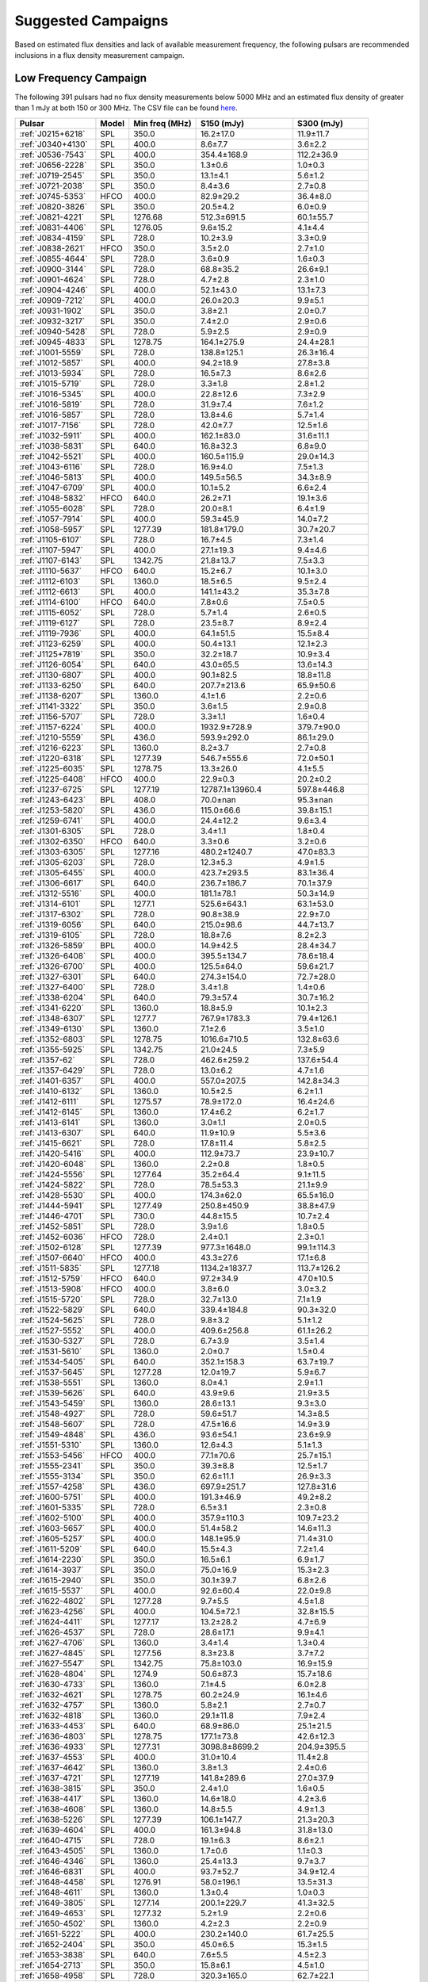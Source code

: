 
Suggested Campaigns
===================

Based on estimated flux densities and lack of available measurement frequency, the following pulsars are recommended inclusions in a flux density measurement campaign.

Low Frequency Campaign
----------------------

The following 391 pulsars had no flux density measurements below 5000 MHz and
an estimated flux density of greater than 1 mJy at both 150 or 300 MHz.
The CSV file can be found `here <https://github.com/NickSwainston/all_pulsar_spectra/blob/2.0.2/low_freq_camp.csv>`_.

.. csv-table::
    :header: "Pulsar", "Model", "Min freq (MHz)", "S150 (mJy)", "S300 (mJy)"

    ":ref:`J0215+6218`", "SPL", "350.0", "16.2±17.0", "11.9±11.7"
    ":ref:`J0340+4130`", "SPL", "400.0", "8.6±7.7", "3.6±2.2"
    ":ref:`J0536-7543`", "SPL", "400.0", "354.4±168.9", "112.2±36.9"
    ":ref:`J0656-2228`", "SPL", "350.0", "1.3±0.6", "1.0±0.3"
    ":ref:`J0719-2545`", "SPL", "350.0", "13.1±4.1", "5.6±1.2"
    ":ref:`J0721-2038`", "SPL", "350.0", "8.4±3.6", "2.7±0.8"
    ":ref:`J0745-5353`", "HFCO", "400.0", "82.9±29.2", "36.4±8.0"
    ":ref:`J0820-3826`", "SPL", "350.0", "20.5±4.2", "6.0±0.9"
    ":ref:`J0821-4221`", "SPL", "1276.68", "512.3±691.5", "60.1±55.7"
    ":ref:`J0831-4406`", "SPL", "1276.05", "9.6±15.2", "4.1±4.4"
    ":ref:`J0834-4159`", "SPL", "728.0", "10.2±3.9", "3.3±0.9"
    ":ref:`J0838-2621`", "HFCO", "350.0", "3.5±2.0", "2.7±1.0"
    ":ref:`J0855-4644`", "SPL", "728.0", "3.6±0.9", "1.6±0.3"
    ":ref:`J0900-3144`", "SPL", "728.0", "68.8±35.2", "26.6±9.1"
    ":ref:`J0901-4624`", "SPL", "728.0", "4.7±2.8", "2.3±1.0"
    ":ref:`J0904-4246`", "SPL", "400.0", "52.1±43.0", "13.1±7.3"
    ":ref:`J0909-7212`", "SPL", "400.0", "26.0±20.3", "9.9±5.1"
    ":ref:`J0931-1902`", "SPL", "350.0", "3.8±2.1", "2.0±0.7"
    ":ref:`J0932-3217`", "SPL", "350.0", "7.4±2.0", "2.9±0.6"
    ":ref:`J0940-5428`", "SPL", "728.0", "5.9±2.5", "2.9±0.9"
    ":ref:`J0945-4833`", "SPL", "1278.75", "164.1±275.9", "24.4±28.1"
    ":ref:`J1001-5559`", "SPL", "728.0", "138.8±125.1", "26.3±16.4"
    ":ref:`J1012-5857`", "SPL", "400.0", "94.2±18.9", "27.8±3.8"
    ":ref:`J1013-5934`", "SPL", "728.0", "16.5±7.3", "8.6±2.6"
    ":ref:`J1015-5719`", "SPL", "728.0", "3.3±1.8", "2.8±1.2"
    ":ref:`J1016-5345`", "SPL", "400.0", "22.8±12.6", "7.3±2.9"
    ":ref:`J1016-5819`", "SPL", "728.0", "31.9±7.4", "7.6±1.2"
    ":ref:`J1016-5857`", "SPL", "728.0", "13.8±4.6", "5.7±1.4"
    ":ref:`J1017-7156`", "SPL", "728.0", "42.0±7.7", "12.5±1.6"
    ":ref:`J1032-5911`", "SPL", "400.0", "162.1±83.0", "31.6±11.1"
    ":ref:`J1038-5831`", "SPL", "640.0", "16.8±32.3", "6.8±9.0"
    ":ref:`J1042-5521`", "SPL", "400.0", "160.5±115.9", "29.0±14.3"
    ":ref:`J1043-6116`", "SPL", "728.0", "16.9±4.0", "7.5±1.3"
    ":ref:`J1046-5813`", "SPL", "400.0", "149.5±56.5", "34.3±8.9"
    ":ref:`J1047-6709`", "SPL", "400.0", "10.1±5.2", "6.6±2.4"
    ":ref:`J1048-5832`", "HFCO", "640.0", "26.2±7.1", "19.1±3.6"
    ":ref:`J1055-6028`", "SPL", "728.0", "20.0±8.1", "6.4±1.9"
    ":ref:`J1057-7914`", "SPL", "400.0", "59.3±45.9", "14.0±7.2"
    ":ref:`J1058-5957`", "SPL", "1277.39", "181.8±179.0", "30.7±20.7"
    ":ref:`J1105-6107`", "SPL", "728.0", "16.7±4.5", "7.3±1.4"
    ":ref:`J1107-5947`", "SPL", "400.0", "27.1±19.3", "9.4±4.6"
    ":ref:`J1107-6143`", "SPL", "1342.75", "21.8±13.7", "7.5±3.3"
    ":ref:`J1110-5637`", "HFCO", "640.0", "15.2±6.7", "10.1±3.0"
    ":ref:`J1112-6103`", "SPL", "1360.0", "18.5±6.5", "9.5±2.4"
    ":ref:`J1112-6613`", "SPL", "400.0", "141.1±43.2", "35.3±7.8"
    ":ref:`J1114-6100`", "HFCO", "640.0", "7.8±0.6", "7.5±0.5"
    ":ref:`J1115-6052`", "SPL", "728.0", "5.7±1.4", "2.6±0.5"
    ":ref:`J1119-6127`", "SPL", "728.0", "23.5±8.7", "8.9±2.4"
    ":ref:`J1119-7936`", "SPL", "400.0", "64.1±51.5", "15.5±8.4"
    ":ref:`J1123-6259`", "SPL", "400.0", "50.4±13.1", "12.1±2.3"
    ":ref:`J1125+7819`", "SPL", "350.0", "32.2±18.7", "10.9±3.4"
    ":ref:`J1126-6054`", "SPL", "640.0", "43.0±65.5", "13.6±14.3"
    ":ref:`J1130-6807`", "SPL", "400.0", "90.1±82.5", "18.8±11.8"
    ":ref:`J1133-6250`", "SPL", "640.0", "207.7±213.6", "65.9±50.6"
    ":ref:`J1138-6207`", "SPL", "1360.0", "4.1±1.6", "2.2±0.6"
    ":ref:`J1141-3322`", "SPL", "350.0", "3.6±1.5", "2.9±0.8"
    ":ref:`J1156-5707`", "SPL", "728.0", "3.3±1.1", "1.6±0.4"
    ":ref:`J1157-6224`", "SPL", "400.0", "1932.9±728.9", "379.7±90.0"
    ":ref:`J1210-5559`", "SPL", "436.0", "593.9±292.0", "86.1±29.0"
    ":ref:`J1216-6223`", "SPL", "1360.0", "8.2±3.7", "2.7±0.8"
    ":ref:`J1220-6318`", "SPL", "1277.39", "546.7±555.6", "72.0±50.1"
    ":ref:`J1225-6035`", "SPL", "1278.75", "13.3±26.0", "4.1±5.5"
    ":ref:`J1225-6408`", "HFCO", "400.0", "22.9±0.3", "20.2±0.2"
    ":ref:`J1237-6725`", "SPL", "1277.19", "12787.1±13960.4", "597.8±446.8"
    ":ref:`J1243-6423`", "BPL", "408.0", "70.0±nan", "95.3±nan"
    ":ref:`J1253-5820`", "SPL", "436.0", "115.0±66.6", "39.8±15.1"
    ":ref:`J1259-6741`", "SPL", "400.0", "24.4±12.2", "9.6±3.4"
    ":ref:`J1301-6305`", "SPL", "728.0", "3.4±1.1", "1.8±0.4"
    ":ref:`J1302-6350`", "HFCO", "640.0", "3.3±0.6", "3.2±0.6"
    ":ref:`J1303-6305`", "SPL", "1277.16", "480.2±1240.7", "47.0±83.3"
    ":ref:`J1305-6203`", "SPL", "728.0", "12.3±5.3", "4.9±1.5"
    ":ref:`J1305-6455`", "SPL", "400.0", "423.7±293.5", "83.1±36.4"
    ":ref:`J1306-6617`", "SPL", "640.0", "236.7±186.7", "70.1±37.9"
    ":ref:`J1312-5516`", "SPL", "400.0", "181.1±78.1", "50.3±14.9"
    ":ref:`J1314-6101`", "SPL", "1277.1", "525.6±643.1", "63.1±53.0"
    ":ref:`J1317-6302`", "SPL", "728.0", "90.8±38.9", "22.9±7.0"
    ":ref:`J1319-6056`", "SPL", "640.0", "215.0±98.6", "44.7±13.7"
    ":ref:`J1319-6105`", "SPL", "728.0", "18.8±7.6", "8.2±2.3"
    ":ref:`J1326-5859`", "BPL", "400.0", "14.9±42.5", "28.4±34.7"
    ":ref:`J1326-6408`", "SPL", "400.0", "395.5±134.7", "78.6±18.4"
    ":ref:`J1326-6700`", "SPL", "400.0", "125.5±64.0", "59.6±21.7"
    ":ref:`J1327-6301`", "SPL", "640.0", "274.3±154.0", "72.7±28.0"
    ":ref:`J1327-6400`", "SPL", "728.0", "3.4±1.8", "1.4±0.6"
    ":ref:`J1338-6204`", "SPL", "640.0", "79.3±57.4", "30.7±16.2"
    ":ref:`J1341-6220`", "SPL", "1360.0", "18.8±5.9", "10.1±2.3"
    ":ref:`J1348-6307`", "SPL", "1277.7", "767.9±1783.3", "79.4±126.1"
    ":ref:`J1349-6130`", "SPL", "1360.0", "7.1±2.6", "3.5±1.0"
    ":ref:`J1352-6803`", "SPL", "1278.75", "1016.6±710.5", "132.8±63.6"
    ":ref:`J1355-5925`", "SPL", "1342.75", "21.0±24.5", "7.3±5.9"
    ":ref:`J1357-62`", "SPL", "728.0", "462.6±259.2", "137.6±54.4"
    ":ref:`J1357-6429`", "SPL", "728.0", "13.0±6.2", "4.7±1.6"
    ":ref:`J1401-6357`", "SPL", "400.0", "557.0±207.5", "142.8±34.3"
    ":ref:`J1410-6132`", "SPL", "1360.0", "10.5±2.5", "6.2±1.1"
    ":ref:`J1412-6111`", "SPL", "1275.57", "78.9±172.0", "16.4±24.6"
    ":ref:`J1412-6145`", "SPL", "1360.0", "17.4±6.2", "6.2±1.7"
    ":ref:`J1413-6141`", "SPL", "1360.0", "3.0±1.1", "2.0±0.5"
    ":ref:`J1413-6307`", "SPL", "640.0", "11.9±10.9", "5.5±3.6"
    ":ref:`J1415-6621`", "SPL", "728.0", "17.8±11.4", "5.8±2.5"
    ":ref:`J1420-5416`", "SPL", "400.0", "112.9±73.7", "23.9±10.7"
    ":ref:`J1420-6048`", "SPL", "1360.0", "2.2±0.8", "1.8±0.5"
    ":ref:`J1424-5556`", "SPL", "1277.64", "35.2±64.4", "9.1±11.5"
    ":ref:`J1424-5822`", "SPL", "728.0", "78.5±53.3", "21.1±9.9"
    ":ref:`J1428-5530`", "SPL", "400.0", "174.3±62.0", "65.5±16.0"
    ":ref:`J1444-5941`", "SPL", "1277.49", "250.8±450.9", "38.8±47.9"
    ":ref:`J1446-4701`", "SPL", "730.0", "44.8±15.5", "10.7±2.4"
    ":ref:`J1452-5851`", "SPL", "728.0", "3.9±1.6", "1.8±0.5"
    ":ref:`J1452-6036`", "HFCO", "728.0", "2.4±0.1", "2.3±0.1"
    ":ref:`J1502-6128`", "SPL", "1277.39", "977.3±1648.0", "99.1±114.3"
    ":ref:`J1507-6640`", "HFCO", "400.0", "43.3±27.6", "17.1±6.8"
    ":ref:`J1511-5835`", "SPL", "1277.18", "1134.2±1837.7", "113.7±126.2"
    ":ref:`J1512-5759`", "HFCO", "640.0", "97.2±34.9", "47.0±10.5"
    ":ref:`J1513-5908`", "HFCO", "400.0", "3.8±6.0", "3.0±3.2"
    ":ref:`J1515-5720`", "SPL", "728.0", "32.7±13.0", "7.1±1.9"
    ":ref:`J1522-5829`", "SPL", "640.0", "339.4±184.8", "90.3±32.0"
    ":ref:`J1524-5625`", "SPL", "728.0", "9.8±3.2", "5.1±1.2"
    ":ref:`J1527-5552`", "SPL", "400.0", "409.6±256.8", "61.1±26.2"
    ":ref:`J1530-5327`", "SPL", "728.0", "6.7±3.9", "3.5±1.4"
    ":ref:`J1531-5610`", "SPL", "1360.0", "2.0±0.7", "1.5±0.4"
    ":ref:`J1534-5405`", "SPL", "640.0", "352.1±158.3", "63.7±19.7"
    ":ref:`J1537-5645`", "SPL", "1277.28", "12.0±19.7", "5.9±6.7"
    ":ref:`J1538-5551`", "SPL", "1360.0", "8.0±4.1", "2.9±1.1"
    ":ref:`J1539-5626`", "SPL", "640.0", "43.9±9.6", "21.9±3.5"
    ":ref:`J1543-5459`", "SPL", "1360.0", "28.6±13.1", "9.3±3.0"
    ":ref:`J1548-4927`", "SPL", "728.0", "59.6±51.7", "14.3±8.5"
    ":ref:`J1548-5607`", "SPL", "728.0", "47.5±16.6", "14.9±3.9"
    ":ref:`J1549-4848`", "SPL", "436.0", "93.6±54.1", "23.6±9.9"
    ":ref:`J1551-5310`", "SPL", "1360.0", "12.6±4.3", "5.1±1.3"
    ":ref:`J1553-5456`", "HFCO", "400.0", "77.1±70.6", "25.7±15.1"
    ":ref:`J1555-2341`", "SPL", "350.0", "39.3±8.8", "12.5±1.7"
    ":ref:`J1555-3134`", "SPL", "350.0", "62.6±11.1", "26.9±3.3"
    ":ref:`J1557-4258`", "SPL", "436.0", "697.9±251.7", "127.8±31.6"
    ":ref:`J1600-5751`", "SPL", "400.0", "191.3±46.9", "49.2±8.2"
    ":ref:`J1601-5335`", "SPL", "728.0", "6.5±3.1", "2.3±0.8"
    ":ref:`J1602-5100`", "SPL", "400.0", "357.9±110.3", "109.7±23.2"
    ":ref:`J1603-5657`", "SPL", "400.0", "51.4±58.2", "14.6±11.3"
    ":ref:`J1605-5257`", "SPL", "400.0", "148.1±95.9", "71.4±31.0"
    ":ref:`J1611-5209`", "SPL", "640.0", "15.5±4.3", "7.2±1.4"
    ":ref:`J1614-2230`", "SPL", "350.0", "16.5±6.1", "6.9±1.7"
    ":ref:`J1614-3937`", "SPL", "350.0", "75.0±16.9", "15.3±2.3"
    ":ref:`J1615-2940`", "SPL", "350.0", "30.1±39.7", "6.8±2.6"
    ":ref:`J1615-5537`", "SPL", "400.0", "92.6±60.4", "22.0±9.8"
    ":ref:`J1622-4802`", "SPL", "1277.28", "9.7±5.5", "4.5±1.8"
    ":ref:`J1623-4256`", "SPL", "400.0", "104.5±72.1", "32.8±15.5"
    ":ref:`J1624-4411`", "SPL", "1277.17", "13.2±28.2", "4.7±6.9"
    ":ref:`J1626-4537`", "SPL", "728.0", "28.6±17.1", "9.9±4.1"
    ":ref:`J1627-4706`", "SPL", "1360.0", "3.4±1.4", "1.3±0.4"
    ":ref:`J1627-4845`", "SPL", "1277.56", "8.3±23.8", "3.7±7.2"
    ":ref:`J1627-5547`", "SPL", "1342.75", "75.8±103.0", "16.9±15.9"
    ":ref:`J1628-4804`", "SPL", "1274.9", "50.6±87.3", "15.7±18.6"
    ":ref:`J1630-4733`", "SPL", "1360.0", "7.1±4.5", "6.0±2.8"
    ":ref:`J1632-4621`", "SPL", "1278.75", "60.2±24.9", "16.1±4.6"
    ":ref:`J1632-4757`", "SPL", "1360.0", "5.8±2.1", "2.7±0.7"
    ":ref:`J1632-4818`", "SPL", "1360.0", "29.1±11.8", "7.9±2.4"
    ":ref:`J1633-4453`", "SPL", "640.0", "68.9±86.0", "25.1±21.5"
    ":ref:`J1636-4803`", "SPL", "1278.75", "177.1±73.8", "42.6±12.3"
    ":ref:`J1636-4933`", "SPL", "1277.31", "3098.8±8699.2", "204.9±395.5"
    ":ref:`J1637-4553`", "SPL", "400.0", "31.0±10.4", "11.4±2.8"
    ":ref:`J1637-4642`", "SPL", "1360.0", "3.8±1.3", "2.4±0.6"
    ":ref:`J1637-4721`", "SPL", "1277.19", "141.8±289.6", "27.0±37.9"
    ":ref:`J1638-3815`", "SPL", "350.0", "2.4±1.0", "1.6±0.5"
    ":ref:`J1638-4417`", "SPL", "1360.0", "14.6±18.0", "4.2±3.6"
    ":ref:`J1638-4608`", "SPL", "1360.0", "14.8±5.5", "4.9±1.3"
    ":ref:`J1638-5226`", "SPL", "1277.39", "106.1±147.7", "21.3±20.3"
    ":ref:`J1639-4604`", "SPL", "400.0", "161.3±94.8", "31.8±13.0"
    ":ref:`J1640-4715`", "SPL", "728.0", "19.1±6.3", "8.6±2.1"
    ":ref:`J1643-4505`", "SPL", "1360.0", "1.7±0.6", "1.1±0.3"
    ":ref:`J1646-4346`", "SPL", "1360.0", "25.4±13.3", "9.7±3.7"
    ":ref:`J1646-6831`", "SPL", "400.0", "93.7±52.7", "34.9±12.4"
    ":ref:`J1648-4458`", "SPL", "1276.91", "58.0±196.1", "13.5±31.3"
    ":ref:`J1648-4611`", "SPL", "1360.0", "1.3±0.4", "1.0±0.3"
    ":ref:`J1649-3805`", "SPL", "1277.14", "200.1±229.7", "41.3±32.5"
    ":ref:`J1649-4653`", "SPL", "1277.32", "5.2±1.9", "2.2±0.6"
    ":ref:`J1650-4502`", "SPL", "1360.0", "4.2±2.3", "2.2±0.9"
    ":ref:`J1651-5222`", "SPL", "400.0", "230.2±140.0", "61.7±25.5"
    ":ref:`J1652-2404`", "SPL", "350.0", "45.0±6.5", "15.3±1.5"
    ":ref:`J1653-3838`", "SPL", "640.0", "7.6±5.5", "4.5±2.3"
    ":ref:`J1654-2713`", "SPL", "350.0", "15.8±6.1", "4.5±1.0"
    ":ref:`J1658-4958`", "SPL", "728.0", "320.3±165.0", "62.7±22.1"
    ":ref:`J1659-4439`", "SPL", "1277.25", "4.5±10.6", "2.2±3.5"
    ":ref:`J1700-3312`", "SPL", "350.0", "16.1±4.2", "7.1±1.2"
    ":ref:`J1700-3611`", "HFCO", "350.0", "4.1±2.0", "3.4±1.0"
    ":ref:`J1701-3726`", "SPL", "640.0", "471.4±278.5", "100.6±38.6"
    ":ref:`J1701-4533`", "SPL", "640.0", "57.7±22.0", "20.8±5.7"
    ":ref:`J1702-4128`", "SPL", "1360.0", "2.5±0.7", "2.0±0.4"
    ":ref:`J1702-4217`", "SPL", "1276.88", "40.7±131.5", "13.4±29.9"
    ":ref:`J1702-4310`", "SPL", "1360.0", "6.2±4.6", "3.3±1.7"
    ":ref:`J1703-4851`", "SPL", "436.0", "275.2±196.8", "50.1±23.8"
    ":ref:`J1707-4341`", "SPL", "1342.75", "22.8±42.0", "7.1±9.1"
    ":ref:`J1707-4729`", "SPL", "1278.75", "48.5±31.3", "19.5±8.7"
    ":ref:`J1708-3426`", "SPL", "350.0", "204.3±117.7", "45.2±18.5"
    ":ref:`J1708-3827`", "SPL", "1276.78", "104.5±272.9", "19.2±34.5"
    ":ref:`J1709-3626`", "SPL", "1276.22", "4.2±9.2", "2.3±3.4"
    ":ref:`J1709-4429`", "SPL", "400.0", "72.0±26.1", "40.4±10.6"
    ":ref:`J1711-5350`", "SPL", "400.0", "68.4±38.0", "17.2±6.6"
    ":ref:`J1715-3903`", "SPL", "1360.0", "3.6±2.1", "2.1±0.9"
    ":ref:`J1715-4034`", "SPL", "728.0", "209.1±102.0", "48.5±16.3"
    ":ref:`J1716-3720`", "SPL", "1276.91", "2155.6±4820.3", "149.7±229.5"
    ":ref:`J1717-3953`", "SPL", "1277.7", "2206.7±3032.1", "220.2±207.4"
    ":ref:`J1717-4054`", "SPL", "400.0", "197.8±176.1", "40.9±24.7"
    ":ref:`J1718-3718`", "SPL", "1276.72", "17487922.9±5809334.1", "68312.2±22692.7"
    ":ref:`J1718-3825`", "SPL", "1360.0", "4.8±3.7", "3.4±1.8"
    ":ref:`J1719-4006`", "SPL", "640.0", "32.8±19.4", "11.8±4.9"
    ":ref:`J1719-4302`", "SPL", "1276.31", "559.4±1333.2", "58.3±95.3"
    ":ref:`J1721-3532`", "HFCO", "1360.0", "83.8±34.8", "50.0±14.9"
    ":ref:`J1722-3632`", "SPL", "640.0", "28.5±26.3", "13.9±8.8"
    ":ref:`J1722-3712`", "SPL", "350.0", "175.4±43.9", "50.9±8.3"
    ":ref:`J1723-3659`", "HFCO", "325.0", "3.0±0.2", "2.9±0.2"
    ":ref:`J1724-3149`", "SPL", "1278.09", "15.2±41.4", "5.0±9.3"
    ":ref:`J1725-3546`", "SPL", "1276.62", "5391.9±10199.1", "337.9±439.4"
    ":ref:`J1726-3530`", "SPL", "1360.0", "2.7±3.7", "1.5±1.4"
    ":ref:`J1727-2739`", "BPL", "350.0", "4.5±3.1", "5.5±1.6"
    ":ref:`J1728-4028`", "SPL", "1277.69", "414.9±566.0", "61.6±57.6"
    ":ref:`J1730-3350`", "SPL", "1360.0", "140.2±90.4", "44.6±21.0"
    ":ref:`J1730-3353`", "SPL", "1278.02", "3644.8±9165.7", "209.5±361.1"
    ":ref:`J1732-4128`", "SPL", "400.0", "72.8±43.9", "19.3±8.0"
    ":ref:`J1733-2228`", "HFCO", "350.0", "28.5±3.1", "25.5±2.7"
    ":ref:`J1733-3322`", "SPL", "1342.75", "279.8±624.0", "50.2±77.3"
    ":ref:`J1733-3716`", "SPL", "640.0", "12.8±6.8", "8.5±3.2"
    ":ref:`J1733-4005`", "SPL", "1276.84", "942.4±1112.5", "95.3±77.2"
    ":ref:`J1734-3333`", "SPL", "1360.0", "2.2±1.1", "1.4±0.5"
    ":ref:`J1736-2457`", "HFCO", "350.0", "8.1±4.6", "5.5±2.0"
    ":ref:`J1736-2843`", "SPL", "1277.32", "457.6±844.9", "50.1±63.5"
    ":ref:`J1737-3102`", "SPL", "1275.83", "139.1±231.0", "25.5±29.1"
    ":ref:`J1737-3137`", "SPL", "1278.5", "84.8±34.2", "21.2±6.0"
    ":ref:`J1737-3555`", "SPL", "606.0", "11.8±6.0", "5.0±1.7"
    ":ref:`J1738-2330`", "HFCO", "350.0", "11.8±21.7", "7.9±9.4"
    ":ref:`J1738-2647`", "SPL", "1277.25", "270.9±526.6", "38.4±51.3"
    ":ref:`J1738-2955`", "SPL", "1360.0", "30.4±31.6", "6.6±4.8"
    ":ref:`J1738-3211`", "SPL", "350.0", "11.0±4.0", "6.0±1.4"
    ":ref:`J1738-3316`", "SPL", "1275.67", "4213.7±10929.8", "269.7±479.8"
    ":ref:`J1739-2903`", "SPL", "350.0", "43.7±33.5", "20.3±11.8"
    ":ref:`J1739-3159`", "SPL", "1277.7", "133.2±228.5", "28.7±33.8"
    ":ref:`J1740-3015`", "HFCO", "350.0", "69.0±10.9", "34.6±3.7"
    ":ref:`J1740-3052`", "SPL", "1278.75", "1345.1±2173.3", "134.5±148.9"
    ":ref:`J1741-2733`", "HFCO", "350.0", "34.7±9.6", "18.9±3.2"
    ":ref:`J1741-3927`", "SPL", "350.0", "87.8±16.8", "37.1±4.8"
    ":ref:`J1744-2335`", "SPL", "350.0", "240.7±234.6", "27.4±16.9"
    ":ref:`J1744-3130`", "SPL", "610.0", "8.6±4.9", "3.9±1.5"
    ":ref:`J1745-3040`", "BPL", "350.0", "147.0±nan", "87.3±nan"
    ":ref:`J1746-2849`", "SPL", "1400.0", "10.7±16.4", "3.8±4.6"
    ":ref:`J1746-2850`", "SPL", "1400.0", "1.5±2.4", "1.2±1.5"
    ":ref:`J1748-2021A`", "SPL", "400.0", "115.0±129.2", "19.6±15.1"
    ":ref:`J1749-2629`", "SPL", "1342.5", "146.3±279.7", "27.8±36.7"
    ":ref:`J1749-3002`", "SPL", "606.0", "101.8±45.9", "35.9±11.3"
    ":ref:`J1750-2438`", "SPL", "1275.87", "2893.7±3714.6", "202.9±178.9"
    ":ref:`J1750-3157`", "SPL", "606.0", "23.0±12.6", "9.5±3.6"
    ":ref:`J1755-2725`", "SPL", "350.0", "23.4±14.0", "8.6±3.5"
    ":ref:`J1756-2251`", "SPL", "1276.34", "61.2±26.7", "16.2±4.7"
    ":ref:`J1756-2435`", "HFCO", "606.0", "6.3±2.8", "4.8±1.4"
    ":ref:`J1757-2223`", "HFCO", "600.0", "1.9±0.1", "1.9±0.1"
    ":ref:`J1758-2206`", "SPL", "1276.46", "826.6±2464.0", "80.1±164.0"
    ":ref:`J1758-2630`", "SPL", "1276.17", "4.2±13.5", "1.7±3.7"
    ":ref:`J1759-1940`", "SPL", "1276.34", "368.1±702.5", "61.5±80.5"
    ":ref:`J1759-2922`", "SPL", "350.0", "101.7±47.1", "20.2±6.2"
    ":ref:`J1759-3107`", "HFCO", "350.0", "17.7±6.7", "8.9±2.2"
    ":ref:`J1801-1909`", "SPL", "1277.08", "6071.8±10384.1", "331.3±388.3"
    ":ref:`J1801-2154`", "SPL", "1360.0", "4.1±2.7", "1.6±0.8"
    ":ref:`J1802-2426`", "SPL", "1276.92", "16.1±38.7", "5.2±8.6"
    ":ref:`J1803-1857`", "SPL", "1277.96", "13.3±19.0", "4.4±4.3"
    ":ref:`J1803-2712`", "SPL", "640.0", "13.6±26.3", "6.0±8.0"
    ":ref:`J1803-3002A`", "SPL", "900.0", "78.9±26.7", "18.4±4.0"
    ":ref:`J1804-0735`", "SPL", "606.0", "1.9±1.2", "1.5±0.6"
    ":ref:`J1804-2717`", "HFCO", "350.0", "12.5±1.9", "11.1±1.7"
    ":ref:`J1805-1504`", "SPL", "728.0", "293.5±295.2", "79.8±54.8"
    ":ref:`J1806-2125`", "SPL", "1170.0", "71.7±39.4", "17.6±6.8"
    ":ref:`J1807-2715`", "SPL", "350.0", "198.0±107.7", "36.6±13.2"
    ":ref:`J1808-2057`", "SPL", "606.0", "51.7±16.0", "20.8±4.6"
    ":ref:`J1809-1429`", "SPL", "728.0", "65.3±37.9", "17.0±6.8"
    ":ref:`J1809-2109`", "SPL", "606.0", "84.8±114.2", "20.9±19.1"
    ":ref:`J1810-1820`", "SPL", "1275.64", "16.0±40.9", "6.0±10.5"
    ":ref:`J1810-5338`", "SPL", "400.0", "88.6±52.7", "28.0±12.2"
    ":ref:`J1812-1718`", "SPL", "1278.5", "165.3±97.0", "36.1±14.5"
    ":ref:`J1812-1733`", "HFCO", "728.0", "54.9±20.7", "28.0±7.2"
    ":ref:`J1812-2102`", "SPL", "1278.5", "124.3±44.9", "31.9±8.0"
    ":ref:`J1813-2113`", "SPL", "1275.34", "274.6±606.6", "38.5±58.4"
    ":ref:`J1814-1649`", "SPL", "1278.75", "33.7±45.5", "12.3±11.4"
    ":ref:`J1814-1744`", "SPL", "1276.87", "1069.7±2333.5", "105.3±157.7"
    ":ref:`J1815-1738`", "SPL", "1360.0", "5.9±4.1", "2.5±1.2"
    ":ref:`J1816-2650`", "HFCO", "350.0", "55.7±17.9", "26.9±4.0"
    ":ref:`J1817-3618`", "HFCO", "350.0", "29.3±7.6", "17.1±2.6"
    ":ref:`J1817-3837`", "HFCO", "350.0", "9.7±2.8", "6.4±1.2"
    ":ref:`J1819-0925`", "SPL", "1278.75", "645.8±686.3", "80.3±58.5"
    ":ref:`J1819-1510`", "SPL", "1275.39", "1315.0±2313.7", "129.4±156.3"
    ":ref:`J1820-1346`", "SPL", "606.0", "131.1±170.3", "36.6±32.7"
    ":ref:`J1820-1529`", "SPL", "1278.5", "46.6±18.8", "13.7±3.9"
    ":ref:`J1820-1818`", "SPL", "640.0", "11.6±19.9", "5.7±6.8"
    ":ref:`J1822-2256`", "BPL", "350.0", "78.9±26.8", "34.9±4.8"
    ":ref:`J1822-4209`", "SPL", "436.0", "26.4±26.0", "9.2±6.3"
    ":ref:`J1823-1347`", "SPL", "1277.56", "6.9±22.5", "2.9±6.6"
    ":ref:`J1823-1526`", "SPL", "1277.44", "76.7±155.8", "15.1±21.1"
    ":ref:`J1823-3021B`", "SPL", "350.0", "20.5±4.5", "4.4±0.6"
    ":ref:`J1824-1118`", "SPL", "606.0", "109.4±48.6", "29.9±9.2"
    ":ref:`J1824-1423`", "SPL", "1278.75", "17.0±18.0", "7.3±5.3"
    ":ref:`J1826-1131`", "SPL", "606.0", "272.4±67.4", "48.2±7.3"
    ":ref:`J1826-1526`", "SPL", "1277.09", "38.3±92.3", "8.8±14.5"
    ":ref:`J1827-0750`", "SPL", "728.0", "154.4±69.0", "44.3±13.6"
    ":ref:`J1827-0958`", "SPL", "1278.75", "725.4±615.8", "120.0±69.9"
    ":ref:`J1828-0611`", "SPL", "728.0", "47.8±17.1", "16.7±4.1"
    ":ref:`J1828-1101`", "HFCO", "1360.0", "4.4±3.1", "3.9±2.0"
    ":ref:`J1829+0000`", "SPL", "350.0", "19.7±10.3", "6.5±2.3"
    ":ref:`J1830-1135`", "SPL", "843.0", "206.8±247.5", "41.5±34.1"
    ":ref:`J1831-1223`", "SPL", "728.0", "101.8±44.3", "25.7±7.7"
    ":ref:`J1831-1329`", "SPL", "1276.91", "900.4±1059.0", "92.0±74.2"
    ":ref:`J1832-0836`", "SPL", "820.0", "12.0±4.2", "5.2±1.3"
    ":ref:`J1833-0559`", "SPL", "1277.39", "21.4±45.2", "8.1±11.7"
    ":ref:`J1833-1055`", "SPL", "1275.09", "168.8±284.9", "38.0±44.0"
    ":ref:`J1834-0602`", "SPL", "1278.75", "64.4±89.7", "17.3±16.6"
    ":ref:`J1834-0731`", "SPL", "610.0", "45.8±11.4", "14.6±2.7"
    ":ref:`J1834-1202`", "SPL", "1277.15", "6.7±11.1", "3.5±4.0"
    ":ref:`J1834-1710`", "SPL", "728.0", "25.8±18.5", "8.5±4.2"
    ":ref:`J1834-1855`", "SPL", "1276.86", "71.2±123.9", "14.3±17.1"
    ":ref:`J1835-0924`", "SPL", "1277.07", "5.3±17.1", "2.4±5.3"
    ":ref:`J1835-0944`", "SPL", "1276.74", "41.1±104.4", "10.8±18.9"
    ":ref:`J1836-0436`", "SPL", "606.0", "51.3±25.1", "19.0±6.3"
    ":ref:`J1837-0045`", "SPL", "350.0", "22.4±4.9", "7.2±1.0"
    ":ref:`J1837-0559`", "SPL", "1342.75", "41.1±24.0", "11.1±4.5"
    ":ref:`J1837-0604`", "SPL", "1360.0", "5.2±2.9", "2.9±1.2"
    ":ref:`J1837-1837`", "SPL", "1278.21", "104.2±202.6", "17.9±23.9"
    ":ref:`J1838-0453`", "SPL", "1360.0", "20.2±13.4", "5.8±2.8"
    ":ref:`J1838-0549`", "SPL", "1360.0", "4.3±3.4", "1.9±1.1"
    ":ref:`J1838-1046`", "SPL", "350.0", "36.3±17.0", "9.0±2.9"
    ":ref:`J1839-0321`", "SPL", "1360.0", "10.2±7.1", "3.2±1.6"
    ":ref:`J1839-0643`", "SPL", "1278.75", "55.0±33.6", "18.9±7.9"
    ":ref:`J1840-0809`", "SPL", "728.0", "71.9±26.6", "25.7±6.6"
    ":ref:`J1840-0815`", "SPL", "728.0", "318.4±162.5", "64.7±22.7"
    ":ref:`J1840-0840`", "SPL", "350.0", "143.6±69.3", "36.6±12.2"
    ":ref:`J1841-0157`", "SPL", "1278.75", "21.8±38.8", "9.9±12.0"
    ":ref:`J1841-0345`", "SPL", "325.0", "11.3±1.7", "6.2±0.7"
    ":ref:`J1841-0500`", "SPL", "2000.0", "1040.3±626.4", "259.8±120.3"
    ":ref:`J1841-0524`", "SPL", "1360.0", "11.7±9.2", "3.3±1.9"
    ":ref:`J1842-0153`", "HFCO", "728.0", "3.2±2.1", "2.4±1.0"
    ":ref:`J1842-0415`", "SPL", "1277.49", "2.4±6.7", "1.4±2.6"
    ":ref:`J1842-0905`", "SPL", "610.0", "16.8±7.9", "6.9±2.2"
    ":ref:`J1843-0211`", "HFCO", "728.0", "6.3±3.8", "4.2±1.7"
    ":ref:`J1843-0355`", "SPL", "1360.0", "3.4±1.8", "2.2±0.8"
    ":ref:`J1843-0806`", "SPL", "1277.34", "352.1±764.9", "43.6±64.9"
    ":ref:`J1844-0030`", "SPL", "1276.9", "172.4±426.4", "26.8±45.5"
    ":ref:`J1844-0256`", "SPL", "1360.0", "2.1±1.2", "1.4±0.6"
    ":ref:`J1844-0310`", "SPL", "1277.11", "256.5±911.2", "42.3±103.1"
    ":ref:`J1844-0433`", "SPL", "350.0", "65.1±9.6", "19.0±1.8"
    ":ref:`J1844-0538`", "SPL", "606.0", "155.4±37.9", "43.1±7.3"
    ":ref:`J1845-0316`", "SPL", "1277.04", "441.7±1896.9", "50.0±147.6"
    ":ref:`J1845-0434`", "HFCO", "606.0", "5.4±0.7", "5.1±0.6"
    ":ref:`J1846+0051`", "SPL", "1275.45", "922.2±3241.3", "72.7±175.3"
    ":ref:`J1847-0438`", "SPL", "1276.31", "27.1±18.6", "8.2±3.9"
    ":ref:`J1847-0605`", "SPL", "1278.75", "232.5±305.2", "42.9±38.6"
    ":ref:`J1848-1414`", "SPL", "436.0", "100.6±67.4", "19.9±9.2"
    ":ref:`J1848-1952`", "SPL", "408.0", "83.5±32.5", "26.4±5.8"
    ":ref:`J1849-0614`", "SPL", "350.0", "67.8±38.3", "16.1±6.3"
    ":ref:`J1850+0026`", "HFCO", "350.0", "20.1±6.7", "10.9±2.2"
    ":ref:`J1852+0305`", "SPL", "1276.95", "435.4±2118.6", "39.4±131.5"
    ":ref:`J1852-2610`", "SPL", "350.0", "103.7±46.6", "24.5±5.9"
    ":ref:`J1853+0545`", "SPL", "1278.75", "24.8±9.2", "12.7±3.2"
    ":ref:`J1853-0004`", "SPL", "1278.75", "127.9±67.4", "27.7±10.2"
    ":ref:`J1854-1421`", "SPL", "408.0", "39.9±9.3", "14.9±2.2"
    ":ref:`J1855+0307`", "SPL", "728.0", "24.6±12.0", "7.9±2.6"
    ":ref:`J1855-0941`", "HFCO", "350.0", "14.7±7.7", "9.2±3.1"
    ":ref:`J1856+0404`", "SPL", "1278.01", "201.3±660.0", "28.7±64.4"
    ":ref:`J1857+0143`", "SPL", "1170.0", "41.4±46.5", "10.5±8.7"
    ":ref:`J1900-0051`", "SPL", "1278.16", "118.9±269.4", "20.8±32.3"
    ":ref:`J1900-7951`", "SPL", "400.0", "48.0±37.0", "14.0±7.4"
    ":ref:`J1901+0254`", "SPL", "1277.33", "38.8±57.8", "12.7±13.0"
    ":ref:`J1901+0413`", "SPL", "1278.75", "75.3±99.1", "20.1±18.2"
    ":ref:`J1901+0716`", "SPL", "606.0", "74.5±27.7", "19.7±4.6"
    ":ref:`J1901-0906`", "HFCO", "350.0", "11.6±4.2", "9.2±2.0"
    ":ref:`J1902+0615`", "HFCO", "408.0", "129.7±50.4", "41.1±8.8"
    ":ref:`J1903+0327`", "SPL", "1284.0", "8.6±3.2", "3.6±0.9"
    ":ref:`J1904+0004`", "SPL", "350.0", "22.9±5.2", "10.5±1.6"
    ":ref:`J1904+0800`", "SPL", "1278.31", "1.7±4.9", "1.2±2.2"
    ":ref:`J1904+1011`", "SPL", "400.0", "24.4±4.3", "7.3±0.9"
    ":ref:`J1904-1224`", "SPL", "400.0", "90.5±67.9", "15.3±7.9"
    ":ref:`J1905+0709`", "SPL", "606.0", "38.9±10.6", "15.0±2.7"
    ":ref:`J1906+0641`", "SPL", "408.0", "8.0±1.9", "5.1±0.9"
    ":ref:`J1906+0746`", "SPL", "400.0", "3.7±1.3", "1.6±0.4"
    ":ref:`J1907+0918`", "SPL", "400.0", "2.2±2.4", "1.0±0.8"
    ":ref:`J1908+0500`", "SPL", "430.0", "40.3±44.3", "12.2±9.1"
    ":ref:`J1909-3744`", "SPL", "350.0", "16.9±3.7", "8.3±1.3"
    ":ref:`J1910+1256`", "SPL", "1284.0", "14.0±30.4", "5.1±7.5"
    ":ref:`J1915+1606`", "SPL", "408.0", "26.3±16.8", "7.6±3.3"
    ":ref:`J1932-3655`", "SPL", "350.0", "5.5±1.8", "2.4±0.5"
    ":ref:`J1944-1750`", "SPL", "408.0", "95.1±25.7", "16.5±2.2"
    ":ref:`J1946-2913`", "HFCO", "350.0", "16.4±7.2", "9.6±2.1"
    ":ref:`J1949-2524`", "SPL", "350.0", "30.6±8.8", "8.5±1.3"
    ":ref:`J2004+3137`", "HFCO", "350.0", "19.3±3.8", "16.0±1.7"
    ":ref:`J2007+2722`", "HFCO", "610.0", "2.6±0.1", "2.6±0.1"
    ":ref:`J2010-1323`", "SPL", "350.0", "8.1±3.6", "3.6±1.1"
    ":ref:`J2038-3816`", "SPL", "350.0", "12.0±4.9", "3.9±1.0"
    ":ref:`J2129-5721`", "SPL", "436.0", "161.8±58.7", "35.6±8.8"
    ":ref:`J2144-3933`", "SPL", "350.0", "5.6±3.0", "3.5±1.2"
    ":ref:`J2234+0611`", "SPL", "400.0", "2.4±2.3", "1.4±0.9"
    ":ref:`J2256-1024`", "SPL", "350.0", "121.3±72.0", "24.6±7.8"


High Frequency Campaign
-----------------------

The following 528 pulsars had no flux density measurements above 300 MHz and
an estimated flux density of greater than 0.01 mJy both either 5 or 10 GHz.
The CSV file can be found `here <https://github.com/NickSwainston/all_pulsar_spectra/blob/2.0.2/high_freq_camp.csv>`_.

.. csv-table::
    :header: "Pulsar", "Model", "Max freq (MHz)", "S5000 (mJy)", "S10000 (mJy)"

    ":ref:`J0014+4746`", "SPL", "1408.0", "0.42±1.11", "0.21±0.64"
    ":ref:`J0026+6320`", "SPL", "1400.0", "0.24±0.19", "0.11±0.11"
    ":ref:`J0040+5716`", "SPL", "1606.0", "0.11±0.03", "0.04±0.01"
    ":ref:`J0051+0423`", "SPL", "1360.0", "0.12±0.05", "0.06±0.03"
    ":ref:`J0055+5117`", "SPL", "1408.0", "0.95±0.53", "0.72±0.59"
    ":ref:`J0056+4756`", "SPL", "408.0", "0.28±0.13", "0.15±0.08"
    ":ref:`J0102+6537`", "SPL", "1606.0", "0.42±0.15", "0.25±0.11"
    ":ref:`J0108+6905`", "SPL", "1408.0", "0.09±0.08", "0.05±0.05"
    ":ref:`J0134-2937`", "SPL", "1360.0", "2.69±1.19", "2.06±1.15"
    ":ref:`J0139+5814`", "BPL", "1606.0", "1.00±nan", "0.41±nan"
    ":ref:`J0141+6009`", "LFTO", "1408.0", "0.64±0.48", "0.20±0.21"
    ":ref:`J0147+5922`", "BPL", "4920.0", "0.91±0.04", "0.61±0.07"
    ":ref:`J0152-1637`", "LFTO", "1440.0", "0.27±0.09", "0.08±0.03"
    ":ref:`J0156+3949`", "SPL", "408.0", "2.38±4.01", "2.16±4.53"
    ":ref:`J0157+6212`", "SPL", "1408.0", "0.94±0.37", "0.64±0.32"
    ":ref:`J0206-4028`", "SPL", "1440.0", "0.10±0.04", "0.03±0.01"
    ":ref:`J0212+5222`", "SPL", "1400.0", "0.40±0.71", "0.28±0.63"
    ":ref:`J0215+6218`", "SPL", "1400.0", "3.38±4.67", "2.48±3.92"
    ":ref:`J0231+7026`", "SPL", "1408.0", "0.06±0.03", "0.02±0.01"
    ":ref:`J0255-5304`", "SPL", "1360.0", "1.56±0.64", "0.81±0.42"
    ":ref:`J0304+1932`", "LFTO", "1408.0", "0.29±nan", "0.04±nan"
    ":ref:`J0335+4555`", "SPL", "1408.0", "0.20±0.08", "0.09±0.04"
    ":ref:`J0340+4130`", "SPL", "1400.0", "0.10±0.06", "0.04±0.04"
    ":ref:`J0343+5312`", "SPL", "1408.0", "0.05±0.02", "0.02±0.01"
    ":ref:`J0348+0432`", "SPL", "1284.0", "0.19±0.08", "0.10±0.06"
    ":ref:`J0401-7608`", "SPL", "3100.0", "0.58±0.24", "0.22±0.12"
    ":ref:`J0415+6954`", "SPL", "1408.0", "0.05±0.02", "0.02±0.01"
    ":ref:`J0418-4154`", "SPL", "843.0", "0.08±0.03", "0.02±0.01"
    ":ref:`J0421-0345`", "SPL", "1400.0", "0.09±0.13", "0.03±0.07"
    ":ref:`J0435+2749`", "SPL", "1400.0", "0.03±0.01", "0.01±0.00"
    ":ref:`J0448-2749`", "SPL", "1360.0", "3.83±2.27", "5.36±4.18"
    ":ref:`J0454+5543`", "LFTO", "4820.0", "1.76±nan", "0.46±nan"
    ":ref:`J0459-0210`", "BPL", "1360.0", "0.28±1.31", "0.19±1.34"
    ":ref:`J0517+2212`", "SPL", "1400.0", "0.08±0.03", "0.03±0.02"
    ":ref:`J0520-2553`", "SPL", "1360.0", "0.11±0.09", "0.04±0.05"
    ":ref:`J0525+1115`", "BPL", "1408.0", "0.15±0.02", "0.04±0.01"
    ":ref:`J0536-7543`", "SPL", "3100.0", "1.05±0.29", "0.33±0.14"
    ":ref:`J0538+2817`", "SPL", "4820.0", "0.43±0.07", "0.19±0.04"
    ":ref:`J0543+2329`", "BPL", "4820.0", "1.48±0.18", "0.51±0.10"
    ":ref:`J0601-0527`", "LFTO", "3100.0", "0.22±0.11", "0.06±0.05"
    ":ref:`J0612+3721`", "SPL", "1408.0", "2.43±1.48", "1.58±1.22"
    ":ref:`J0613+3731`", "SPL", "1400.0", "0.04±0.02", "0.02±0.01"
    ":ref:`J0613-0200`", "DTOS", "3100.0", "0.16±nan", "0.03±nan"
    ":ref:`J0614+2229`", "BPL", "3100.0", "0.17±nan", "0.04±nan"
    ":ref:`J0624-0424`", "SPL", "1408.0", "0.35±0.17", "0.16±0.10"
    ":ref:`J0627+0706`", "SPL", "3100.0", "0.17±0.02", "0.06±0.01"
    ":ref:`J0629+2415`", "SPL", "1408.0", "0.46±0.15", "0.15±0.07"
    ":ref:`J0631+1036`", "SPL", "1400.0", "0.09±0.01", "0.02±0.00"
    ":ref:`J0636+5128`", "SPL", "1400.0", "0.42±0.27", "0.28±0.23"
    ":ref:`J0645+5158`", "SPL", "1400.0", "0.08±0.04", "0.03±0.02"
    ":ref:`J0656-2228`", "SPL", "3100.0", "0.36±0.16", "0.28±0.17"
    ":ref:`J0711-6830`", "LFTO", "3100.0", "0.28±0.05", "0.07±0.02"
    ":ref:`J0719-2545`", "SPL", "1459.32", "0.17±0.03", "0.07±0.02"
    ":ref:`J0729-1448`", "SPL", "3100.0", "0.09±0.02", "0.03±0.01"
    ":ref:`J0729-1836`", "SPL", "3100.0", "0.20±0.04", "0.06±0.02"
    ":ref:`J0740+6620`", "SPL", "1400.0", "0.70±0.44", "0.49±0.36"
    ":ref:`J0751+1807`", "SPL", "2695.0", "0.54±0.09", "0.34±0.08"
    ":ref:`J0754+3231`", "SPL", "1408.0", "0.24±0.13", "0.11±0.07"
    ":ref:`J0758-1528`", "SPL", "3100.0", "0.16±0.09", "0.05±0.04"
    ":ref:`J0809-4753`", "LFTO", "3100.0", "0.12±0.03", "0.02±0.01"
    ":ref:`J0815+4611`", "SPL", "400.0", "0.07±0.12", "0.03±0.06"
    ":ref:`J0820-1350`", "BPL", "4820.0", "0.39±0.15", "0.08±0.04"
    ":ref:`J0820-3826`", "SPL", "3100.0", "0.04±0.01", "0.01±0.00"
    ":ref:`J0820-3921`", "SPL", "1460.04", "0.04±0.01", "0.01±0.00"
    ":ref:`J0820-4114`", "BPL", "3100.0", "0.29±0.16", "0.06±0.05"
    ":ref:`J0823+0159`", "SPL", "3100.0", "0.39±0.18", "0.16±0.08"
    ":ref:`J0831-4406`", "SPL", "1461.16", "0.12±0.12", "0.05±0.07"
    ":ref:`J0834-4159`", "SPL", "3100.0", "0.03±0.01", "0.01±0.00"
    ":ref:`J0842-4851`", "SPL", "1400.0", "0.11±0.01", "0.03±0.00"
    ":ref:`J0846-3533`", "BPL", "3100.0", "0.21±0.09", "0.04±0.03"
    ":ref:`J0849+8028`", "SPL", "390.0", "0.09±0.15", "0.04±0.09"
    ":ref:`J0855-4644`", "SPL", "3100.0", "0.06±0.01", "0.03±0.00"
    ":ref:`J0857-4424`", "SPL", "3100.0", "0.07±0.01", "0.02±0.00"
    ":ref:`J0900-3144`", "SPL", "3100.0", "0.57±0.20", "0.22±0.11"
    ":ref:`J0901-4624`", "SPL", "3100.0", "0.12±0.03", "0.06±0.02"
    ":ref:`J0902-6325`", "SPL", "1360.0", "0.31±0.16", "0.13±0.09"
    ":ref:`J0904-4246`", "SPL", "1400.0", "0.05±0.03", "0.01±0.01"
    ":ref:`J0905-5127`", "SPL", "3100.0", "0.10±0.01", "0.03±0.01"
    ":ref:`J0907-5157`", "LFTO", "3100.0", "2.72±0.64", "1.18±0.36"
    ":ref:`J0908-1739`", "LFTO", "3100.0", "0.45±0.20", "0.16±0.10"
    ":ref:`J0909-7212`", "SPL", "1382.0", "0.20±0.14", "0.08±0.07"
    ":ref:`J0924-5302`", "SPL", "3100.0", "0.09±0.02", "0.02±0.01"
    ":ref:`J0924-5814`", "SPL", "3100.0", "1.24±0.24", "0.62±0.16"
    ":ref:`J0931-1902`", "SPL", "1400.0", "0.15±0.06", "0.08±0.05"
    ":ref:`J0932-3217`", "SPL", "1459.61", "0.06±0.01", "0.02±0.01"
    ":ref:`J0934-5249`", "SPL", "3100.0", "0.06±0.02", "0.01±0.00"
    ":ref:`J0940-5428`", "SPL", "3100.0", "0.18±0.03", "0.09±0.03"
    ":ref:`J0942-5552`", "LFTO", "3100.0", "0.20±0.01", "0.01±0.00"
    ":ref:`J0942-5657`", "SPL", "3100.0", "0.05±0.01", "0.01±0.00"
    ":ref:`J0943+1631`", "LFTO", "3100.0", "0.09±0.07", "0.03±0.03"
    ":ref:`J0943+2253`", "SPL", "1400.0", "0.08±0.03", "0.03±0.02"
    ":ref:`J0944-1354`", "SPL", "1408.0", "0.09±0.05", "0.03±0.02"
    ":ref:`J0954-5430`", "SPL", "3100.0", "0.30±0.07", "0.23±0.08"
    ":ref:`J0959-4809`", "SPL", "3100.0", "0.24±0.07", "0.08±0.03"
    ":ref:`J1001-5507`", "BPL", "3100.0", "0.26±0.12", "0.04±0.03"
    ":ref:`J1012-5857`", "SPL", "3100.0", "0.19±0.02", "0.06±0.01"
    ":ref:`J1013-5934`", "SPL", "3100.0", "0.60±0.19", "0.31±0.14"
    ":ref:`J1015-5719`", "SPL", "3100.0", "1.50±0.21", "1.28±0.33"
    ":ref:`J1016-5345`", "SPL", "3100.0", "0.07±0.03", "0.02±0.01"
    ":ref:`J1016-5857`", "SPL", "3100.0", "0.16±0.02", "0.06±0.01"
    ":ref:`J1017-5621`", "LFTO", "3100.0", "0.08±0.02", "0.01±0.01"
    ":ref:`J1017-7156`", "SPL", "3100.0", "0.09±0.01", "0.03±0.00"
    ":ref:`J1019-5749`", "SPL", "3100.0", "4.36±0.55", "10.40±2.64"
    ":ref:`J1022+1001`", "DTOS", "4850.0", "0.46±0.03", "0.12±0.01"
    ":ref:`J1024-0719`", "BPL", "4850.0", "0.33±0.03", "0.17±0.03"
    ":ref:`J1028-5819`", "SPL", "3100.0", "0.15±0.11", "0.12±0.13"
    ":ref:`J1034-3224`", "SPL", "3100.0", "1.19±0.36", "0.53±0.19"
    ":ref:`J1036-4926`", "SPL", "1382.0", "0.11±0.05", "0.04±0.02"
    ":ref:`J1038-5831`", "SPL", "3100.0", "0.17±0.19", "0.07±0.12"
    ":ref:`J1041-1942`", "SPL", "1408.0", "0.19±0.08", "0.06±0.03"
    ":ref:`J1043-6116`", "SPL", "3100.0", "0.28±0.03", "0.12±0.02"
    ":ref:`J1046-5813`", "SPL", "3100.0", "0.09±0.02", "0.02±0.01"
    ":ref:`J1047-3032`", "SPL", "1360.0", "0.16±0.08", "0.06±0.04"
    ":ref:`J1047-6709`", "SPL", "3100.0", "1.17±0.37", "0.76±0.35"
    ":ref:`J1052-5954`", "SPL", "3100.0", "0.05±0.01", "0.02±0.01"
    ":ref:`J1055-6028`", "SPL", "3100.0", "0.06±0.01", "0.02±0.00"
    ":ref:`J1057-5226`", "LFTO", "3100.0", "0.20±0.14", "0.03±0.04"
    ":ref:`J1105-6107`", "SPL", "3100.0", "0.25±0.04", "0.11±0.03"
    ":ref:`J1107-5947`", "SPL", "1460.04", "0.12±0.05", "0.04±0.03"
    ":ref:`J1107-6143`", "SPL", "1522.1", "0.10±0.04", "0.03±0.02"
    ":ref:`J1112-6103`", "SPL", "3100.0", "0.65±0.10", "0.33±0.08"
    ":ref:`J1112-6613`", "SPL", "3100.0", "0.13±0.03", "0.03±0.01"
    ":ref:`J1112-6926`", "SPL", "3100.0", "0.10±0.05", "0.03±0.02"
    ":ref:`J1115-6052`", "SPL", "3100.0", "0.12±0.01", "0.05±0.01"
    ":ref:`J1119-6127`", "SPL", "3100.0", "0.17±0.03", "0.07±0.02"
    ":ref:`J1119-7936`", "SPL", "1360.0", "0.05±0.03", "0.01±0.01"
    ":ref:`J1123-4844`", "SPL", "3100.0", "0.24±0.07", "0.10±0.04"
    ":ref:`J1125+7819`", "SPL", "1400.0", "0.13±0.15", "0.04±0.07"
    ":ref:`J1126-6054`", "SPL", "3100.0", "0.13±0.11", "0.04±0.05"
    ":ref:`J1133-6250`", "SPL", "3100.0", "0.62±0.27", "0.20±0.13"
    ":ref:`J1138-6207`", "SPL", "3100.0", "0.17±0.03", "0.09±0.03"
    ":ref:`J1141-3322`", "SPL", "1382.0", "1.26±0.65", "1.02±0.70"
    ":ref:`J1146-6030`", "BPL", "3100.0", "0.47±nan", "0.15±nan"
    ":ref:`J1156-5707`", "SPL", "3100.0", "0.07±0.01", "0.03±0.01"
    ":ref:`J1157-6224`", "SPL", "3100.0", "0.51±0.19", "0.10±0.05"
    ":ref:`J1202-5820`", "SPL", "3100.0", "0.29±0.08", "0.09±0.03"
    ":ref:`J1224-6407`", "BPL", "3100.0", "1.20±nan", "0.41±nan"
    ":ref:`J1225-6035`", "SPL", "1459.32", "0.04±0.04", "0.01±0.02"
    ":ref:`J1231-1411`", "SPL", "1284.0", "0.04±0.01", "0.01±0.00"
    ":ref:`J1240-4124`", "SPL", "1360.0", "0.06±0.03", "0.02±0.01"
    ":ref:`J1246+2253`", "SPL", "1400.0", "0.09±0.02", "0.04±0.02"
    ":ref:`J1253-5820`", "SPL", "3100.0", "0.54±0.25", "0.19±0.12"
    ":ref:`J1257-1027`", "SPL", "1606.0", "0.25±0.09", "0.10±0.04"
    ":ref:`J1259-6741`", "SPL", "3100.0", "0.21±0.07", "0.08±0.04"
    ":ref:`J1301-6305`", "SPL", "3100.0", "0.14±0.02", "0.08±0.02"
    ":ref:`J1305-6203`", "SPL", "3100.0", "0.12±0.02", "0.05±0.02"
    ":ref:`J1305-6455`", "SPL", "3100.0", "0.11±0.08", "0.02±0.02"
    ":ref:`J1306-6617`", "SPL", "3100.0", "0.50±0.23", "0.15±0.11"
    ":ref:`J1311-1228`", "SPL", "1408.0", "0.05±0.03", "0.01±0.01"
    ":ref:`J1312-5402`", "SPL", "3100.0", "0.09±0.01", "0.03±0.01"
    ":ref:`J1312-5516`", "SPL", "3100.0", "0.28±0.07", "0.08±0.03"
    ":ref:`J1317-6302`", "SPL", "3100.0", "0.09±0.02", "0.02±0.01"
    ":ref:`J1319-6056`", "SPL", "3100.0", "0.08±0.03", "0.02±0.01"
    ":ref:`J1319-6105`", "SPL", "3100.0", "0.28±0.07", "0.12±0.04"
    ":ref:`J1321+8323`", "SPL", "606.0", "8.44±3.98", "8.35±4.78"
    ":ref:`J1326-6408`", "SPL", "3100.0", "0.11±0.02", "0.02±0.01"
    ":ref:`J1326-6700`", "SPL", "3100.0", "2.91±0.85", "1.38±0.60"
    ":ref:`J1327-6301`", "SPL", "3100.0", "0.33±0.14", "0.09±0.05"
    ":ref:`J1327-6400`", "SPL", "3100.0", "0.04±0.01", "0.02±0.01"
    ":ref:`J1328-4357`", "SPL", "1360.0", "0.97±0.30", "0.43±0.17"
    ":ref:`J1338-6204`", "SPL", "3100.0", "0.65±0.21", "0.25±0.13"
    ":ref:`J1340-6456`", "SPL", "1400.0", "0.17±0.05", "0.06±0.02"
    ":ref:`J1349-6130`", "SPL", "3100.0", "0.19±0.03", "0.10±0.02"
    ":ref:`J1355-5925`", "SPL", "1522.34", "0.10±0.07", "0.03±0.04"
    ":ref:`J1357-62`", "SPL", "3100.0", "1.00±0.32", "0.30±0.14"
    ":ref:`J1357-6429`", "SPL", "3100.0", "0.08±0.02", "0.03±0.01"
    ":ref:`J1400-6325`", "SPL", "3000.0", "0.06±0.06", "0.03±0.04"
    ":ref:`J1401-6357`", "SPL", "3100.0", "0.57±0.18", "0.15±0.07"
    ":ref:`J1412-6145`", "SPL", "3100.0", "0.10±0.01", "0.03±0.01"
    ":ref:`J1413-6141`", "SPL", "3100.0", "0.37±0.05", "0.24±0.06"
    ":ref:`J1413-6307`", "SPL", "3100.0", "0.25±0.12", "0.12±0.09"
    ":ref:`J1415-6621`", "SPL", "1459.32", "0.06±0.02", "0.02±0.01"
    ":ref:`J1418-3921`", "SPL", "1369.0", "0.07±0.01", "0.02±0.00"
    ":ref:`J1420-6048`", "SPL", "3100.0", "0.78±0.10", "0.63±0.14"
    ":ref:`J1424-5556`", "SPL", "1459.11", "0.04±0.04", "0.01±0.02"
    ":ref:`J1424-5822`", "SPL", "3100.0", "0.10±0.04", "0.03±0.02"
    ":ref:`J1428-5530`", "SPL", "1400.0", "1.23±0.26", "0.46±0.15"
    ":ref:`J1452-5851`", "SPL", "3100.0", "0.07±0.01", "0.03±0.01"
    ":ref:`J1509+5531`", "LFTO", "4820.0", "0.13±0.08", "0.02±0.02"
    ":ref:`J1510-4422`", "SPL", "408.0", "0.48±0.92", "0.19±0.44"
    ":ref:`J1514-5925`", "SPL", "3100.0", "0.11±0.02", "0.07±0.02"
    ":ref:`J1518+4904`", "SPL", "4850.0", "0.28±0.07", "0.11±0.04"
    ":ref:`J1524-5625`", "SPL", "3100.0", "0.35±0.04", "0.18±0.04"
    ":ref:`J1527-3931`", "SPL", "843.0", "0.21±0.10", "0.07±0.05"
    ":ref:`J1530-5327`", "SPL", "3100.0", "0.26±0.08", "0.14±0.06"
    ":ref:`J1532+2745`", "LFTO", "1408.0", "0.10±0.08", "0.03±0.03"
    ":ref:`J1534-5334`", "SPL", "1577.0", "1.10±0.25", "0.43±0.12"
    ":ref:`J1534-5405`", "SPL", "3100.0", "0.06±0.02", "0.01±0.00"
    ":ref:`J1537-5645`", "SPL", "1460.04", "0.35±0.33", "0.17±0.25"
    ":ref:`J1538-5551`", "SPL", "3100.0", "0.05±0.01", "0.02±0.01"
    ":ref:`J1541-5535`", "SPL", "3100.0", "0.13±0.02", "0.08±0.02"
    ":ref:`J1543+0929`", "DTOS", "1408.0", "0.28±0.15", "0.05±0.03"
    ":ref:`J1543-0620`", "DTOS", "1408.0", "0.09±0.04", "0.01±0.01"
    ":ref:`J1543-5459`", "SPL", "3100.0", "0.09±0.02", "0.03±0.01"
    ":ref:`J1544-5308`", "SPL", "1577.0", "0.96±0.12", "0.36±0.07"
    ":ref:`J1548-4927`", "SPL", "3100.0", "0.04±0.02", "0.01±0.01"
    ":ref:`J1548-5607`", "SPL", "3100.0", "0.13±0.02", "0.04±0.01"
    ":ref:`J1549-4848`", "SPL", "3100.0", "0.09±0.03", "0.02±0.01"
    ":ref:`J1551-5310`", "SPL", "3100.0", "0.13±0.01", "0.05±0.01"
    ":ref:`J1555-2341`", "SPL", "1408.0", "0.12±0.04", "0.04±0.02"
    ":ref:`J1555-3134`", "SPL", "1408.0", "0.87±0.09", "0.37±0.06"
    ":ref:`J1557-4258`", "SPL", "1369.0", "0.13±0.03", "0.02±0.01"
    ":ref:`J1600-3053`", "LFTO", "4820.0", "0.30±nan", "0.04±nan"
    ":ref:`J1600-5751`", "SPL", "3100.0", "0.20±0.03", "0.05±0.01"
    ":ref:`J1601-5335`", "SPL", "3100.0", "0.03±0.01", "0.01±0.00"
    ":ref:`J1603-2712`", "SPL", "1408.0", "0.25±0.09", "0.08±0.03"
    ":ref:`J1603-5657`", "SPL", "1400.0", "0.09±0.06", "0.03±0.03"
    ":ref:`J1603-7202`", "LFTO", "3100.0", "0.10±0.03", "0.01±0.01"
    ":ref:`J1604-4909`", "BPL", "3100.0", "0.25±nan", "0.04±nan"
    ":ref:`J1605-5257`", "SPL", "1577.0", "3.71±1.76", "1.79±1.23"
    ":ref:`J1607-0032`", "DTOS", "1408.0", "0.07±0.03", "0.01±0.01"
    ":ref:`J1610-1322`", "SPL", "1369.0", "0.07±0.01", "0.02±0.01"
    ":ref:`J1611-5209`", "SPL", "3100.0", "0.32±0.06", "0.15±0.04"
    ":ref:`J1613-4714`", "SPL", "3100.0", "0.18±0.04", "0.05±0.02"
    ":ref:`J1614+0737`", "LFTO", "1408.0", "0.07±0.03", "0.02±0.01"
    ":ref:`J1614-2230`", "SPL", "1400.0", "0.20±0.05", "0.08±0.03"
    ":ref:`J1614-5048`", "SPL", "3100.0", "0.25±0.02", "0.06±0.01"
    ":ref:`J1615-5537`", "SPL", "3100.0", "0.06±0.02", "0.02±0.01"
    ":ref:`J1622-4802`", "SPL", "3100.0", "0.20±0.07", "0.09±0.05"
    ":ref:`J1623-0908`", "SPL", "1408.0", "0.08±0.02", "0.02±0.01"
    ":ref:`J1623-4256`", "SPL", "1460.04", "0.30±0.12", "0.09±0.06"
    ":ref:`J1624-4411`", "SPL", "1460.04", "0.07±0.09", "0.03±0.05"
    ":ref:`J1626-4537`", "SPL", "3100.0", "0.13±0.05", "0.05±0.02"
    ":ref:`J1626-4807`", "SPL", "3100.0", "0.21±0.04", "0.15±0.04"
    ":ref:`J1627+1419`", "SPL", "400.0", "0.08±0.07", "0.02±0.03"
    ":ref:`J1627-4706`", "SPL", "3100.0", "0.03±0.01", "0.01±0.00"
    ":ref:`J1627-4845`", "SPL", "1459.61", "0.13±0.22", "0.06±0.15"
    ":ref:`J1628-4804`", "SPL", "1460.04", "0.13±0.14", "0.04±0.06"
    ":ref:`J1632-4621`", "SPL", "3100.0", "0.08±0.02", "0.02±0.01"
    ":ref:`J1632-4757`", "SPL", "3100.0", "0.12±0.01", "0.05±0.01"
    ":ref:`J1632-4818`", "SPL", "3100.0", "0.04±0.01", "0.01±0.00"
    ":ref:`J1633-4453`", "SPL", "3100.0", "0.42±0.31", "0.15±0.17"
    ":ref:`J1633-5015`", "LFTO", "3100.0", "0.31±0.10", "0.06±0.03"
    ":ref:`J1636-4803`", "SPL", "3100.0", "0.13±0.03", "0.03±0.01"
    ":ref:`J1637-4553`", "SPL", "3100.0", "0.19±0.03", "0.07±0.02"
    ":ref:`J1637-4642`", "SPL", "3100.0", "0.39±0.05", "0.25±0.05"
    ":ref:`J1638-3815`", "SPL", "1460.04", "0.33±0.08", "0.22±0.09"
    ":ref:`J1638-4608`", "SPL", "3100.0", "0.06±0.01", "0.02±0.01"
    ":ref:`J1640+2224`", "SPL", "2695.0", "0.05±0.01", "0.02±0.01"
    ":ref:`J1640-4715`", "SPL", "3100.0", "0.34±0.04", "0.15±0.03"
    ":ref:`J1643-1224`", "SPL", "4850.0", "0.47±0.03", "0.15±0.01"
    ":ref:`J1643-4505`", "SPL", "3100.0", "0.20±0.03", "0.13±0.04"
    ":ref:`J1646-4346`", "SPL", "3100.0", "0.20±0.05", "0.08±0.03"
    ":ref:`J1646-6831`", "SPL", "3100.0", "0.63±0.41", "0.23±0.20"
    ":ref:`J1648-4611`", "SPL", "3100.0", "0.39±0.06", "0.31±0.08"
    ":ref:`J1649+2533`", "SPL", "400.0", "13897.16±1104.86", "111177.30±8838.86"
    ":ref:`J1649-3805`", "SPL", "1460.04", "0.07±0.05", "0.01±0.01"
    ":ref:`J1649-4653`", "SPL", "3100.0", "0.07±0.01", "0.03±0.01"
    ":ref:`J1650-4502`", "SPL", "3100.0", "0.17±0.04", "0.09±0.04"
    ":ref:`J1650-4921`", "SPL", "3100.0", "0.33±0.07", "0.36±0.13"
    ":ref:`J1651-5222`", "SPL", "3100.0", "0.29±0.13", "0.08±0.05"
    ":ref:`J1652-2404`", "SPL", "1408.0", "0.19±0.02", "0.06±0.01"
    ":ref:`J1653-3838`", "SPL", "3100.0", "0.57±0.24", "0.34±0.22"
    ":ref:`J1653-4249`", "SPL", "3100.0", "10.92±7.39", "36.94±37.83"
    ":ref:`J1658-4958`", "SPL", "3100.0", "0.08±0.03", "0.02±0.01"
    ":ref:`J1659-1305`", "SPL", "1369.0", "0.09±0.01", "0.03±0.01"
    ":ref:`J1659-4439`", "SPL", "1460.04", "0.11±0.16", "0.06±0.12"
    ":ref:`J1700-3312`", "SPL", "3100.0", "0.26±0.08", "0.11±0.05"
    ":ref:`J1701-3726`", "SPL", "3100.0", "0.19±0.09", "0.04±0.03"
    ":ref:`J1701-4533`", "SPL", "3100.0", "0.33±0.08", "0.12±0.04"
    ":ref:`J1702-4217`", "SPL", "1460.26", "0.15±0.28", "0.05±0.14"
    ":ref:`J1702-4310`", "SPL", "3100.0", "0.27±0.10", "0.15±0.09"
    ":ref:`J1705-3423`", "SPL", "4920.0", "1.12±0.17", "0.54±0.11"
    ":ref:`J1705-3950`", "LFTO", "3100.0", "0.57±0.29", "0.26±0.22"
    ":ref:`J1707-4341`", "SPL", "1522.1", "0.06±0.06", "0.02±0.03"
    ":ref:`J1707-4729`", "SPL", "3100.0", "0.48±0.18", "0.19±0.11"
    ":ref:`J1708-3426`", "SPL", "3100.0", "0.10±0.03", "0.02±0.01"
    ":ref:`J1709-3626`", "SPL", "1460.04", "0.19±0.25", "0.10±0.20"
    ":ref:`J1711-1509`", "SPL", "1408.0", "0.05±0.04", "0.01±0.01"
    ":ref:`J1711-5350`", "SPL", "3100.0", "0.06±0.02", "0.02±0.01"
    ":ref:`J1713+0747`", "BPL", "4850.0", "0.82±0.26", "0.17±0.13"
    ":ref:`J1715-3903`", "SPL", "3100.0", "0.22±0.06", "0.13±0.06"
    ":ref:`J1715-4034`", "SPL", "3100.0", "0.13±0.04", "0.03±0.01"
    ":ref:`J1717-3425`", "LFTO", "3100.0", "0.15±0.05", "0.03±0.01"
    ":ref:`J1717-4054`", "SPL", "3100.0", "0.07±0.04", "0.01±0.01"
    ":ref:`J1718-3825`", "SPL", "3100.0", "0.87±0.36", "0.62±0.40"
    ":ref:`J1719-4006`", "SPL", "3100.0", "0.19±0.06", "0.07±0.03"
    ":ref:`J1720-1633`", "SPL", "1408.0", "0.21±0.06", "0.07±0.03"
    ":ref:`J1720-2933`", "SPL", "1408.0", "0.08±0.00", "0.01±0.00"
    ":ref:`J1722-3207`", "LFTO", "3100.0", "0.19±0.06", "0.03±0.02"
    ":ref:`J1722-3632`", "SPL", "3100.0", "0.75±0.41", "0.37±0.31"
    ":ref:`J1722-3712`", "SPL", "3100.0", "0.34±0.08", "0.10±0.03"
    ":ref:`J1724-3149`", "SPL", "1460.04", "0.05±0.08", "0.02±0.04"
    ":ref:`J1726-3530`", "SPL", "3100.0", "0.12±0.09", "0.06±0.07"
    ":ref:`J1727-2739`", "BPL", "3100.0", "0.24±0.06", "0.06±0.02"
    ":ref:`J1728-0007`", "SPL", "1369.0", "0.05±0.01", "0.01±0.00"
    ":ref:`J1731-4744`", "LFTO", "3100.0", "1.67±0.42", "0.39±0.12"
    ":ref:`J1732-4128`", "SPL", "1459.52", "0.09±0.03", "0.02±0.01"
    ":ref:`J1733-3716`", "SPL", "3100.0", "1.63±0.45", "1.08±0.47"
    ":ref:`J1734-3333`", "SPL", "3100.0", "0.25±0.02", "0.16±0.03"
    ":ref:`J1735-3258`", "SPL", "3100.0", "0.38±0.12", "0.36±0.18"
    ":ref:`J1737-3137`", "SPL", "3100.0", "0.08±0.02", "0.02±0.01"
    ":ref:`J1737-3555`", "SPL", "3100.0", "0.15±0.06", "0.06±0.03"
    ":ref:`J1738-3211`", "SPL", "3100.0", "0.51±0.14", "0.27±0.11"
    ":ref:`J1739-2903`", "SPL", "4920.0", "0.91±0.25", "0.42±0.19"
    ":ref:`J1739-3159`", "SPL", "1459.61", "0.06±0.06", "0.01±0.02"
    ":ref:`J1741+2758`", "SPL", "400.0", "0.56±0.30", "0.36±0.24"
    ":ref:`J1741-0840`", "SPL", "1408.0", "0.17±0.08", "0.05±0.03"
    ":ref:`J1741-3927`", "SPL", "3100.0", "1.13±0.31", "0.48±0.17"
    ":ref:`J1743-1351`", "SPL", "1408.0", "0.07±0.05", "0.02±0.02"
    ":ref:`J1744-1134`", "DTOS", "4850.0", "0.32±0.02", "0.10±0.01"
    ":ref:`J1744-3130`", "SPL", "3100.0", "0.15±0.05", "0.07±0.03"
    ":ref:`J1745-3040`", "BPL", "4820.0", "1.64±nan", "0.45±nan"
    ":ref:`J1746+2540`", "SPL", "400.0", "0.04±0.07", "0.02±0.03"
    ":ref:`J1748-1300`", "SPL", "3100.0", "0.16±0.06", "0.04±0.02"
    ":ref:`J1749-3002`", "SPL", "3100.0", "0.52±0.14", "0.19±0.08"
    ":ref:`J1750-3157`", "SPL", "3100.0", "0.27±0.09", "0.11±0.06"
    ":ref:`J1751-3323`", "LFTO", "3100.0", "0.46±0.18", "0.18±0.16"
    ":ref:`J1751-4657`", "LFTO", "3100.0", "0.16±0.06", "0.02±0.01"
    ":ref:`J1752+2359`", "SPL", "400.0", "0.79±1.17", "0.53±1.00"
    ":ref:`J1753-2501`", "SPL", "1606.0", "1.91±0.73", "1.94±1.19"
    ":ref:`J1754+5201`", "SPL", "1408.0", "1.27±0.62", "1.07±0.67"
    ":ref:`J1755-2725`", "SPL", "1459.61", "0.15±0.05", "0.06±0.03"
    ":ref:`J1756-2251`", "SPL", "1459.61", "0.07±0.02", "0.02±0.01"
    ":ref:`J1758+3030`", "SPL", "900.0", "0.51±0.34", "0.24±0.20"
    ":ref:`J1758-2540`", "SPL", "1460.04", "2.48±4.25", "5.05±13.29"
    ":ref:`J1758-2630`", "SPL", "1460.04", "0.04±0.08", "0.02±0.05"
    ":ref:`J1759-2205`", "SPL", "3100.0", "0.11±0.02", "0.03±0.01"
    ":ref:`J1801-0357`", "SPL", "1408.0", "0.08±0.05", "0.02±0.02"
    ":ref:`J1801-2154`", "SPL", "3100.0", "0.04±0.01", "0.01±0.01"
    ":ref:`J1801-2920`", "LFTO", "3100.0", "0.13±0.06", "0.03±0.02"
    ":ref:`J1802-2124`", "SPL", "1521.66", "0.78±0.41", "0.80±0.63"
    ":ref:`J1802-2426`", "SPL", "1460.04", "0.05±0.08", "0.02±0.04"
    ":ref:`J1803-1857`", "SPL", "1460.04", "0.05±0.04", "0.02±0.02"
    ":ref:`J1803-2712`", "SPL", "1577.0", "0.22±0.25", "0.10±0.17"
    ":ref:`J1803-3002A`", "SPL", "4000.0", "0.05±0.01", "0.01±0.00"
    ":ref:`J1804-0735`", "SPL", "1459.83", "0.53±0.19", "0.42±0.23"
    ":ref:`J1805+0306`", "SPL", "400.0", "0.10±0.27", "0.04±0.11"
    ":ref:`J1805-1504`", "SPL", "1460.78", "0.40±0.25", "0.11±0.10"
    ":ref:`J1806-2125`", "SPL", "3100.0", "0.06±0.02", "0.01±0.01"
    ":ref:`J1807-0847`", "BPL", "4820.0", "1.78±0.12", "0.55±0.06"
    ":ref:`J1808-2057`", "SPL", "3100.0", "0.51±0.10", "0.21±0.06"
    ":ref:`J1809-1429`", "SPL", "3100.0", "0.07±0.02", "0.02±0.01"
    ":ref:`J1809-2109`", "SPL", "3100.0", "0.07±0.06", "0.02±0.02"
    ":ref:`J1810-1820`", "SPL", "1460.26", "0.11±0.16", "0.04±0.09"
    ":ref:`J1810-5338`", "SPL", "3100.0", "0.26±0.15", "0.08±0.06"
    ":ref:`J1812+0226`", "SPL", "1408.0", "0.05±0.04", "0.01±0.01"
    ":ref:`J1812-1718`", "SPL", "3100.0", "0.07±0.03", "0.02±0.01"
    ":ref:`J1812-2102`", "SPL", "4850.0", "0.13±0.03", "0.03±0.01"
    ":ref:`J1814-1649`", "SPL", "1459.32", "0.21±0.16", "0.08±0.09"
    ":ref:`J1815-1738`", "SPL", "3100.0", "0.08±0.03", "0.03±0.02"
    ":ref:`J1820-0427`", "LFTO", "4920.0", "0.46±0.02", "0.09±0.01"
    ":ref:`J1820-1346`", "SPL", "1606.0", "0.21±0.16", "0.06±0.07"
    ":ref:`J1820-1529`", "SPL", "3100.0", "0.10±0.02", "0.03±0.01"
    ":ref:`J1820-1818`", "SPL", "3100.0", "0.32±0.31", "0.16±0.24"
    ":ref:`J1822-1400`", "SPL", "2640.0", "0.27±0.03", "0.13±0.02"
    ":ref:`J1822-2256`", "BPL", "3100.0", "0.21±0.07", "0.05±0.03"
    ":ref:`J1822-4209`", "SPL", "3100.0", "0.13±0.08", "0.05±0.04"
    ":ref:`J1823+0550`", "SPL", "1408.0", "0.18±0.06", "0.05±0.02"
    ":ref:`J1823-0154`", "SPL", "1400.0", "0.09±0.04", "0.03±0.02"
    ":ref:`J1823-1115`", "LFTO", "3100.0", "0.39±0.10", "0.11±0.05"
    ":ref:`J1823-1347`", "SPL", "1459.61", "0.09±0.18", "0.04±0.12"
    ":ref:`J1823-3106`", "SPL", "3100.0", "0.56±0.19", "0.18±0.08"
    ":ref:`J1824-1118`", "SPL", "3100.0", "0.16±0.05", "0.04±0.02"
    ":ref:`J1824-1423`", "SPL", "1459.32", "0.24±0.15", "0.10±0.10"
    ":ref:`J1824-1945`", "LFTO", "3100.0", "0.40±0.05", "0.09±0.02"
    ":ref:`J1824-2452A`", "SPL", "3100.0", "0.12±0.01", "0.03±0.00"
    ":ref:`J1825-0935`", "LFTO", "4820.0", "2.93±0.29", "1.39±0.21"
    ":ref:`J1826-1334`", "LFTO", "4920.0", "2.64±0.52", "1.75±0.86"
    ":ref:`J1827-0750`", "SPL", "3100.0", "0.28±0.07", "0.08±0.03"
    ":ref:`J1827-0958`", "SPL", "1459.32", "0.08±0.04", "0.01±0.01"
    ":ref:`J1828-0611`", "SPL", "3100.0", "0.24±0.05", "0.08±0.03"
    ":ref:`J1828-1057`", "SPL", "3100.0", "0.12±0.05", "0.08±0.05"
    ":ref:`J1829+0000`", "SPL", "1460.04", "0.07±0.02", "0.02±0.01"
    ":ref:`J1830-1135`", "SPL", "1460.04", "0.06±0.04", "0.01±0.01"
    ":ref:`J1831-0823`", "LFTO", "3100.0", "0.07±0.03", "0.02±0.01"
    ":ref:`J1831-1223`", "SPL", "3100.0", "0.10±0.02", "0.02±0.01"
    ":ref:`J1832-0836`", "SPL", "3100.0", "0.18±0.04", "0.08±0.02"
    ":ref:`J1833-0559`", "SPL", "1460.04", "0.16±0.19", "0.06±0.11"
    ":ref:`J1833-0827`", "BPL", "4920.0", "0.92±nan", "0.34±nan"
    ":ref:`J1833-1055`", "SPL", "1460.04", "0.09±0.09", "0.02±0.03"
    ":ref:`J1834-0426`", "SPL", "1408.0", "3.04±0.07", "1.13±0.04"
    ":ref:`J1834-0602`", "SPL", "1459.32", "0.08±0.07", "0.02±0.03"
    ":ref:`J1834-0731`", "SPL", "4850.0", "0.14±0.01", "0.04±0.01"
    ":ref:`J1834-1202`", "SPL", "1461.24", "0.25±0.25", "0.13±0.20"
    ":ref:`J1834-1710`", "SPL", "3100.0", "0.09±0.04", "0.03±0.02"
    ":ref:`J1835-0924`", "SPL", "1459.54", "0.10±0.18", "0.04±0.13"
    ":ref:`J1835-0944`", "SPL", "1460.04", "0.05±0.07", "0.01±0.03"
    ":ref:`J1835-1020`", "LFTO", "4850.0", "0.23±0.03", "0.05±0.01"
    ":ref:`J1835-1106`", "SPL", "4920.0", "0.26±0.02", "0.08±0.01"
    ":ref:`J1836-0436`", "SPL", "3100.0", "0.33±0.10", "0.12±0.05"
    ":ref:`J1837-0045`", "SPL", "1400.0", "0.07±0.02", "0.02±0.01"
    ":ref:`J1837-0559`", "SPL", "3100.0", "0.05±0.02", "0.01±0.01"
    ":ref:`J1837-0604`", "SPL", "3100.0", "0.25±0.06", "0.14±0.05"
    ":ref:`J1838-0453`", "SPL", "3100.0", "0.04±0.01", "0.01±0.00"
    ":ref:`J1838-0549`", "SPL", "3100.0", "0.08±0.03", "0.04±0.02"
    ":ref:`J1839-0643`", "SPL", "3100.0", "0.25±0.09", "0.08±0.05"
    ":ref:`J1839-0905`", "SPL", "3100.0", "0.08±0.03", "0.04±0.03"
    ":ref:`J1840+5640`", "LFTO", "1408.0", "0.64±0.53", "0.24±0.28"
    ":ref:`J1840-0809`", "SPL", "3100.0", "0.39±0.08", "0.14±0.05"
    ":ref:`J1840-0815`", "SPL", "3100.0", "0.10±0.03", "0.02±0.01"
    ":ref:`J1840-0840`", "SPL", "1460.04", "0.14±0.04", "0.04±0.02"
    ":ref:`J1841-0157`", "SPL", "1459.32", "0.39±0.41", "0.18±0.28"
    ":ref:`J1841-0345`", "SPL", "4850.0", "0.56±0.01", "0.31±0.02"
    ":ref:`J1842-0359`", "BPL", "3100.0", "0.12±nan", "1.00±nan"
    ":ref:`J1842-0415`", "SPL", "1460.04", "0.13±0.20", "0.07±0.18"
    ":ref:`J1842-0905`", "SPL", "3100.0", "0.19±0.05", "0.08±0.03"
    ":ref:`J1843-0355`", "SPL", "3100.0", "0.40±0.09", "0.26±0.09"
    ":ref:`J1844+1454`", "SPL", "1408.0", "0.17±0.04", "0.05±0.01"
    ":ref:`J1844-0256`", "SPL", "3100.0", "0.26±0.06", "0.17±0.06"
    ":ref:`J1844-0433`", "SPL", "3100.0", "0.13±0.02", "0.04±0.01"
    ":ref:`J1844-0538`", "SPL", "3100.0", "0.24±0.04", "0.07±0.02"
    ":ref:`J1845-0743`", "BPL", "3100.0", "0.37±0.06", "0.11±0.03"
    ":ref:`J1847-0402`", "BPL", "3100.0", "0.66±0.22", "0.23±0.12"
    ":ref:`J1847-0438`", "SPL", "3100.0", "0.06±0.03", "0.02±0.01"
    ":ref:`J1848-1952`", "SPL", "950.0", "0.25±0.13", "0.08±0.06"
    ":ref:`J1849+2423`", "SPL", "400.0", "0.06±0.11", "0.02±0.05"
    ":ref:`J1849-0614`", "SPL", "1460.26", "0.05±0.02", "0.01±0.01"
    ":ref:`J1849-0636`", "BPL", "3100.0", "0.08±0.02", "0.02±0.00"
    ":ref:`J1851+0418`", "SPL", "1460.04", "0.23±0.02", "0.07±0.01"
    ":ref:`J1851+1259`", "SPL", "1606.0", "0.08±0.03", "0.03±0.01"
    ":ref:`J1851-0053`", "SPL", "1400.0", "0.49±0.14", "0.34±0.14"
    ":ref:`J1852+0031`", "SPL", "1606.0", "2.33±0.31", "1.46±0.29"
    ":ref:`J1852-2610`", "SPL", "1360.0", "0.07±0.06", "0.02±0.02"
    ":ref:`J1853+0545`", "SPL", "4920.0", "0.83±0.18", "0.43±0.14"
    ":ref:`J1853+1303`", "SPL", "1400.0", "0.05±0.01", "0.02±0.00"
    ":ref:`J1853-0004`", "SPL", "3100.0", "0.06±0.02", "0.01±0.01"
    ":ref:`J1854-1421`", "SPL", "3100.0", "0.28±0.08", "0.10±0.04"
    ":ref:`J1855+0307`", "SPL", "3100.0", "0.08±0.02", "0.02±0.01"
    ":ref:`J1857+0057`", "SPL", "1400.0", "0.10±0.04", "0.03±0.02"
    ":ref:`J1857+0143`", "SPL", "4850.0", "0.04±0.02", "0.01±0.01"
    ":ref:`J1857+0212`", "SPL", "3100.0", "0.20±0.09", "0.06±0.04"
    ":ref:`J1857+0943`", "BPL", "4850.0", "0.94±0.28", "0.40±0.16"
    ":ref:`J1900-2600`", "LFTO", "4820.0", "0.79±0.17", "0.16±0.06"
    ":ref:`J1900-7951`", "SPL", "1369.0", "0.09±0.04", "0.03±0.02"
    ":ref:`J1901+0254`", "SPL", "1460.04", "0.14±0.12", "0.04±0.06"
    ":ref:`J1901+0413`", "SPL", "1459.72", "0.09±0.07", "0.03±0.03"
    ":ref:`J1901+0716`", "SPL", "1606.0", "0.09±0.03", "0.02±0.01"
    ":ref:`J1902+0556`", "SPL", "3100.0", "0.22±0.06", "0.07±0.02"
    ":ref:`J1903+0135`", "LFTO", "3100.0", "0.31±0.10", "0.06±0.03"
    ":ref:`J1904+0004`", "SPL", "3100.0", "0.45±0.13", "0.21±0.08"
    ":ref:`J1904+0800`", "SPL", "1460.04", "0.21±0.35", "0.14±0.36"
    ":ref:`J1904+1011`", "SPL", "1459.61", "0.05±0.01", "0.02±0.00"
    ":ref:`J1905+0616`", "SPL", "4850.0", "0.18±0.02", "0.12±0.03"
    ":ref:`J1905+0709`", "SPL", "2600.0", "0.31±0.07", "0.12±0.04"
    ":ref:`J1906+0641`", "SPL", "2600.0", "0.81±0.07", "0.51±0.08"
    ":ref:`J1907+0918`", "SPL", "2640.0", "0.04±0.03", "0.02±0.02"
    ":ref:`J1908+0500`", "SPL", "3100.0", "0.09±0.07", "0.03±0.03"
    ":ref:`J1909+1102`", "LFTO", "4920.0", "0.08±0.02", "0.01±0.00"
    ":ref:`J1909-3744`", "SPL", "3100.0", "0.45±0.05", "0.22±0.04"
    ":ref:`J1910+1256`", "SPL", "2100.0", "0.09±0.13", "0.03±0.07"
    ":ref:`J1912+2104`", "SPL", "1408.0", "0.22±0.07", "0.10±0.04"
    ":ref:`J1913+1400`", "SPL", "1408.0", "0.21±0.05", "0.08±0.03"
    ":ref:`J1913-0440`", "LFTO", "3100.0", "0.31±nan", "0.04±nan"
    ":ref:`J1915+1009`", "SPL", "3100.0", "0.12±0.03", "0.03±0.01"
    ":ref:`J1915+1606`", "SPL", "1408.0", "0.05±0.02", "0.01±0.01"
    ":ref:`J1916+1312`", "SPL", "3100.0", "0.20±0.06", "0.06±0.02"
    ":ref:`J1917+2224`", "SPL", "400.0", "0.14±0.23", "0.06±0.11"
    ":ref:`J1918+1444`", "SPL", "2600.0", "4.23±0.65", "8.73±2.73"
    ":ref:`J1918-0642`", "SPL", "1400.0", "0.06±0.01", "0.02±0.00"
    ":ref:`J1920+2650`", "SPL", "408.0", "0.54±0.48", "0.26±0.29"
    ":ref:`J1921+1419`", "SPL", "1408.0", "0.10±0.04", "0.03±0.02"
    ":ref:`J1926+0431`", "SPL", "843.0", "0.39±0.16", "0.16±0.09"
    ":ref:`J1926+1648`", "SPL", "1408.0", "0.18±0.10", "0.06±0.04"
    ":ref:`J1932+2020`", "SPL", "1408.0", "0.14±0.08", "0.04±0.02"
    ":ref:`J1932+2220`", "SPL", "1606.0", "0.22±0.06", "0.08±0.03"
    ":ref:`J1932-3655`", "SPL", "3100.0", "0.07±0.04", "0.03±0.02"
    ":ref:`J1937+2544`", "SPL", "4920.0", "0.41±0.17", "0.19±0.10"
    ":ref:`J1943-1237`", "LFTO", "1408.0", "0.06±0.02", "0.01±0.01"
    ":ref:`J1944+0907`", "SPL", "1400.0", "0.20±0.04", "0.06±0.02"
    ":ref:`J1945-0040`", "SPL", "1408.0", "0.09±0.03", "0.03±0.01"
    ":ref:`J1946+1805`", "LFTO", "4920.0", "2.58±nan", "0.75±nan"
    ":ref:`J1949-2524`", "SPL", "1408.0", "0.05±0.02", "0.01±0.01"
    ":ref:`J1952+3252`", "SPL", "1606.0", "0.13±0.04", "0.04±0.01"
    ":ref:`J1955+2908`", "SPL", "1400.0", "0.09±0.01", "0.03±0.00"
    ":ref:`J1955+5059`", "LFTO", "4920.0", "0.72±0.17", "0.26±0.09"
    ":ref:`J2002+3217`", "SPL", "1606.0", "0.30±0.07", "0.13±0.04"
    ":ref:`J2002+4050`", "BPL", "1606.0", "0.48±0.06", "0.13±0.02"
    ":ref:`J2005-0020`", "SPL", "1360.0", "0.11±0.05", "0.04±0.03"
    ":ref:`J2006-0807`", "SPL", "1408.0", "0.48±0.17", "0.17±0.08"
    ":ref:`J2008+2513`", "SPL", "430.0", "0.15±0.31", "0.07±0.19"
    ":ref:`J2010-1323`", "SPL", "1400.0", "0.14±0.04", "0.06±0.03"
    ":ref:`J2013+3845`", "SPL", "1606.0", "1.97±0.26", "0.98±0.18"
    ":ref:`J2017+2043`", "SPL", "400.0", "0.05±0.07", "0.02±0.03"
    ":ref:`J2019+2425`", "SPL", "1284.0", "0.03±0.01", "0.01±0.00"
    ":ref:`J2023+5037`", "SPL", "1606.0", "0.63±0.30", "0.34±0.21"
    ":ref:`J2027+4557`", "SPL", "1400.0", "0.27±0.07", "0.11±0.04"
    ":ref:`J2030+2228`", "SPL", "400.0", "0.39±0.56", "0.21±0.37"
    ":ref:`J2037+1942`", "SPL", "400.0", "0.42±0.75", "0.24±0.52"
    ":ref:`J2037+3621`", "SPL", "1408.0", "0.18±0.09", "0.07±0.04"
    ":ref:`J2038+5319`", "SPL", "1408.0", "0.06±0.04", "0.02±0.02"
    ":ref:`J2038-3816`", "SPL", "1360.0", "0.04±0.02", "0.01±0.01"
    ":ref:`J2046+1540`", "SPL", "1408.0", "0.31±0.12", "0.12±0.07"
    ":ref:`J2051-0827`", "HFCO", "2695.0", "0.23±0.03", "0.08±0.01"
    ":ref:`J2055+2209`", "SPL", "606.0", "0.93±0.67", "0.50±0.47"
    ":ref:`J2108-3429`", "SPL", "1360.0", "0.08±0.05", "0.03±0.02"
    ":ref:`J2113+2754`", "LFTO", "1408.0", "0.11±0.05", "0.03±0.02"
    ":ref:`J2113+4644`", "BPL", "1606.0", "1.37±0.38", "0.33±0.13"
    ":ref:`J2124+1407`", "SPL", "390.0", "1.61±5.01", "1.27±4.81"
    ":ref:`J2124-3358`", "LFTO", "3100.0", "0.34±0.02", "0.10±0.02"
    ":ref:`J2129-5721`", "SPL", "3100.0", "0.08±0.02", "0.02±0.01"
    ":ref:`J2139+2242`", "SPL", "900.0", "8.34±6.82", "6.70±6.71"
    ":ref:`J2144-3933`", "SPL", "1400.0", "0.52±0.38", "0.32±0.31"
    ":ref:`J2150+5247`", "SPL", "1606.0", "0.89±0.12", "0.48±0.10"
    ":ref:`J2155+2813`", "SPL", "400.0", "4014.26±276.22", "32114.11±2209.74"
    ":ref:`J2156+2618`", "SPL", "430.0", "0.28±0.60", "0.17±0.45"
    ":ref:`J2205+1444`", "SPL", "430.0", "0.08±0.13", "0.04±0.07"
    ":ref:`J2208+5500`", "SPL", "1400.0", "0.06±0.03", "0.02±0.01"
    ":ref:`J2212+2933`", "SPL", "1408.0", "0.23±0.10", "0.10±0.06"
    ":ref:`J2214+3000`", "SPL", "2100.0", "0.12±0.06", "0.06±0.04"
    ":ref:`J2215+1538`", "SPL", "430.0", "0.32±0.90", "0.16±0.55"
    ":ref:`J2217+5733`", "SPL", "1400.0", "0.06±0.03", "0.02±0.01"
    ":ref:`J2222-0137`", "SPL", "3100.0", "0.15±0.04", "0.06±0.02"
    ":ref:`J2227+3038`", "SPL", "400.0", "0.83±0.62", "0.55±0.50"
    ":ref:`J2229+2643`", "SPL", "1400.0", "0.07±0.02", "0.02±0.01"
    ":ref:`J2234+0611`", "SPL", "1400.0", "0.15±0.13", "0.09±0.10"
    ":ref:`J2234+2114`", "SPL", "430.0", "0.12±0.15", "0.05±0.07"
    ":ref:`J2235+1506`", "SPL", "400.0", "0.39±1.10", "0.23±0.77"
    ":ref:`J2241-5236`", "SPL", "3100.0", "0.13±0.00", "0.03±0.00"
    ":ref:`J2242+6950`", "SPL", "1408.0", "0.12±0.12", "0.06±0.07"
    ":ref:`J2248-0101`", "SPL", "1360.0", "0.07±0.03", "0.02±0.01"
    ":ref:`J2253+1516`", "SPL", "430.0", "0.44±0.70", "0.25±0.48"
    ":ref:`J2257+5909`", "LFTO", "4820.0", "0.39±0.04", "0.06±0.02"
    ":ref:`J2302+4442`", "SPL", "1400.0", "0.64±0.29", "0.38±0.21"
    ":ref:`J2302+6028`", "SPL", "900.0", "0.16±0.15", "0.05±0.06"
    ":ref:`J2305+3100`", "LFTO", "1408.0", "0.21±0.07", "0.07±0.03"
    ":ref:`J2305+4707`", "SPL", "1060.0", "0.18±0.19", "0.08±0.11"
    ":ref:`J2307+2225`", "SPL", "430.0", "1.45±3.47", "1.46±4.32"
    ":ref:`J2317+1439`", "SPL", "1400.0", "0.04±0.01", "0.01±0.00"
    ":ref:`J2317+2149`", "BPL", "1408.0", "0.12±0.10", "0.03±0.04"
    ":ref:`J2322+2057`", "SPL", "2100.0", "0.10±0.04", "0.06±0.03"
    ":ref:`J2324-6054`", "SPL", "1360.0", "0.31±0.11", "0.15±0.07"
    ":ref:`J2325-0530`", "SPL", "350.0", "0.10±0.08", "0.05±0.05"
    ":ref:`J2326+6113`", "SPL", "1408.0", "1.51±0.49", "0.83±0.35"
    ":ref:`J2330-2005`", "LFTO", "4920.0", "0.15±0.04", "0.04±0.01"
    ":ref:`J2337+6151`", "SPL", "1408.0", "0.24±0.12", "0.09±0.06"
    ":ref:`J2346-0609`", "SPL", "1360.0", "0.61±0.32", "0.31±0.21"
    ":ref:`J2354+6155`", "SPL", "4920.0", "1.26±0.31", "0.81±0.25"
